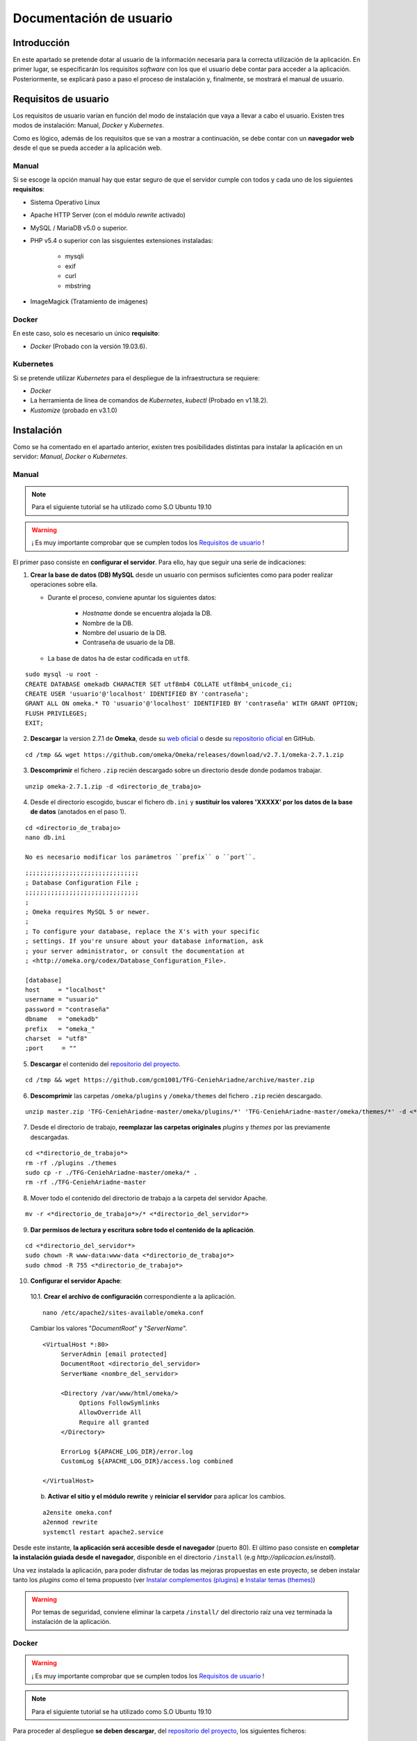 ========================
Documentación de usuario
========================

Introducción
------------
En este apartado se pretende dotar al usuario de la información necesaria para la correcta utilización de la aplicación. En primer lugar, se especificarán los requisitos *software* con los que el usuario debe contar para acceder a la aplicación. Posteriormente, se explicará paso a paso el proceso de instalación y, finalmente, se mostrará el manual de usuario.

Requisitos de usuario
---------------------
Los requisitos de usuario varían en función del modo de instalación que vaya a llevar a cabo el usuario. Existen tres modos de instalación: Manual, *Docker* y *Kubernetes*.

Como es lógico, además de los requisitos que se van a mostrar a continuación, se debe contar con un **navegador web** desde el que se pueda acceder a la aplicación web.

Manual
~~~~~~
Si se escoge la opción manual hay que estar seguro de que el servidor cumple con todos y cada uno de los siguientes **requisitos**:

* Sistema Operativo Linux
* Apache HTTP Server (con el módulo *rewrite* activado)
* MySQL / MariaDB v5.0 o superior.
* PHP v5.4 o superior con las sisguientes extensiones instaladas:

   - mysqli
   - exif
   - curl
   - mbstring

* ImageMagick (Tratamiento de imágenes)

.. seealso::
   * `HTTP Apache Server <http://httpd.apache.org/docs/trunk/es/install.html>`__
   * `MySQL <https://dev.mysql.com/doc/mysql-installation-excerpt/5.7/en/>`__
   * `PHP <https://www.php.net/manual/es/install.php>`__
   * `ImageMagick <https://imagemagick.org/script/install-source.php>`__

Docker
~~~~~~
En este caso, solo es necesario un único **requisito**:

- *Docker* (Probado con la versión 19.03.6).

.. seealso::
   * `Docker Engine <https://docs.docker.com/engine/install/>`__

Kubernetes
~~~~~~~~~~
Si se pretende utilizar *Kubernetes* para el despliegue de la infraestructura se requiere:

- *Docker*
- La herramienta de línea de comandos de *Kubernetes*, *kubectl* (Probado en v1.18.2).
- *Kustomize* (probado en v3.1.0)

.. seealso::
   * `Docker Engine <https://docs.docker.com/engine/install/>`__
   * `Kubernetes <https://kubernetes.io/es/docs/tasks/tools/install-kubectl/>`__
   * `Kustomize <https://github.com/kubernetes-sigs/kustomize>`__

Instalación
-----------
Como se ha comentado en el apartado anterior, existen tres posibilidades distintas para instalar la aplicación en un servidor: *Manual*, *Docker* o *Kubernetes*.

Manual
~~~~~~
.. note::
   Para el siguiente tutorial se ha utilizado como S.O Ubuntu 19.10

.. warning::
   ¡ Es muy importante comprobar que se cumplen todos los `Requisitos de usuario`_ !

El primer paso consiste en **configurar el servidor**. Para ello, hay que seguir una serie de indicaciones:

1. **Crear la base de datos (DB) MySQL** desde un usuario con permisos suficientes como para poder realizar operaciones sobre ella.

   * Durante el proceso, conviene apuntar los siguientes datos:

      - *Hostname* donde se encuentra alojada la DB.
      - Nombre de la DB.
      - Nombre del usuario de la DB.
      - Contraseña de usuario de la DB.

   * La base de datos ha de estar codificada en ``utf8``.

::

   sudo mysql -u root -
   CREATE DATABASE omekadb CHARACTER SET utf8mb4 COLLATE utf8mb4_unicode_ci;
   CREATE USER 'usuario'@'localhost' IDENTIFIED BY 'contraseña';
   GRANT ALL ON omeka.* TO 'usuario'@'localhost' IDENTIFIED BY 'contraseña' WITH GRANT OPTION;
   FLUSH PRIVILEGES;
   EXIT;

2. **Descargar** la version 2.7.1 de **Omeka**, desde su `web oficial <https://omeka.org/classic/download/>`__ o desde su `repositorio oficial <http://github.com/omeka/Omeka>`__ en GitHub.

::

   cd /tmp && wget https://github.com/omeka/Omeka/releases/download/v2.7.1/omeka-2.7.1.zip

3. **Descomprimir** el fichero ``.zip`` recién descargado sobre un directorio desde donde podamos trabajar.

::

   unzip omeka-2.7.1.zip -d <directorio_de_trabajo>

4. Desde el directorio escogido, buscar el fichero ``db.ini`` y **sustituir los valores 'XXXXX' por los datos de la base de datos** (anotados en el paso 1).

::

   cd <directorio_de_trabajo>
   nano db.ini

   No es necesario modificar los parámetros ``prefix`` o ``port``.

::

   ;;;;;;;;;;;;;;;;;;;;;;;;;;;;;;;
   ; Database Configuration File ;
   ;;;;;;;;;;;;;;;;;;;;;;;;;;;;;;;
   ;
   ; Omeka requires MySQL 5 or newer.
   ;
   ; To configure your database, replace the X's with your specific
   ; settings. If you're unsure about your database information, ask
   ; your server administrator, or consult the documentation at
   ; <http://omeka.org/codex/Database_Configuration_File>.

   [database]
   host     = "localhost"
   username = "usuario"
   password = "contraseña"
   dbname   = "omekadb"
   prefix   = "omeka_"
   charset  = "utf8"
   ;port     = ""

5. **Descargar** el contenido del `repositorio del proyecto <https://github.com/gcm1001/TFG-CeniehAriadne>`__.

::

   cd /tmp && wget https://github.com/gcm1001/TFG-CeniehAriadne/archive/master.zip

6. **Descomprimir** las carpetas ``/omeka/plugins`` y ``/omeka/themes`` del fichero ``.zip`` recién descargado.

::

   unzip master.zip 'TFG-CeniehAriadne-master/omeka/plugins/*' 'TFG-CeniehAriadne-master/omeka/themes/*' -d <*directorio_de_trabajo*>


7. Desde el directorio de trabajo, **reemplazar las carpetas originales** *plugins* y *themes* por las previamente descargadas.

::

   cd <*directorio_de_trabajo*>
   rm -rf ./plugins ./themes
   sudo cp -r ./TFG-CeniehAriadne-master/omeka/* .
   rm -rf ./TFG-CeniehAriadne-master

8. Mover todo el contenido del directorio de trabajo a la carpeta del servidor Apache.

::

   mv -r <*directorio_de_trabajo*>/* <*directorio_del_servidor*>

9. **Dar permisos de lectura y escritura sobre todo el contenido de la aplicación**.

::

   cd <*directorio_del_servidor*>
   sudo chown -R www-data:www-data <*directorio_de_trabajo*>
   sudo chmod -R 755 <*directorio_de_trabajo*>

10. **Configurar el servidor Apache**:

   10.1. **Crear el archivo de configuración** correspondiente a la aplicación.

   ::

      nano /etc/apache2/sites-available/omeka.conf

   Cambiar los valores "*DocumentRoot*" y "*ServerName*".

   ::

      <VirtualHost *:80>
           ServerAdmin [email protected]
           DocumentRoot <directorio_del_servidor>
           ServerName <nombre_del_servidor>

           <Directory /var/www/html/omeka/>
                Options FollowSymlinks
                AllowOverride All
                Require all granted
           </Directory>

           ErrorLog ${APACHE_LOG_DIR}/error.log
           CustomLog ${APACHE_LOG_DIR}/access.log combined

      </VirtualHost>

   b. **Activar el sitio y el módulo rewrite** y **reiniciar el servidor** para aplicar los cambios.

   ::

      a2ensite omeka.conf
      a2enmod rewrite
      systemctl restart apache2.service

Desde este instante, **la aplicación será accesible desde el navegador** (puerto 80). El último paso consiste en **completar la instalación guiada desde el navegador**, disponible en el directorio ``/install`` (e.g *http://aplicacion.es/install*).

Una vez instalada la aplicación, para poder disfrutar de todas las mejoras propuestas en este proyecto, se deben instalar tanto los *plugins* como el tema propuesto (ver `Instalar complementos (plugins)`_ e `Instalar temas (themes)`_)

.. warning::
   Por temas de seguridad, conviene eliminar la carpeta ``/install/`` del directorio raíz una vez terminada la instalación de la aplicación.

.. seealso::
   * `Omeka Classic User Manual <https://omeka.org/classic/docs/Installation/Installation/>`__

Docker
~~~~~~
.. warning::
   ¡ Es muy importante comprobar que se cumplen todos los `Requisitos de usuario`_ !

.. note::
   Para el siguiente tutorial se ha utilizado como S.O Ubuntu 19.10

Para proceder al despliegue **se deben descargar**, del `repositorio del proyecto <https://github.com/gcm1001/TFG-CeniehAriadne>`__, los siguientes ficheros:

- ``/Dockerfile``
- ``/docker-compose.yml``
- ``/ConfigFiles/*.modificar``
- ``/omeka/plugins/*``

.. warning::
   Mantén los subdirectorios intactos.

A continuación debes **compilar la imagen**. Para ello, desde el directorio donde hayas almacenado la descarga anterior, ejecuta el siguiente comando:

::

   docker build -t nombre_imagen:tag .

**Recuerda muy bien el nombre de la imagen y el tag que pongas** porque será necesario para el siguiente paso, que consiste en configurar el archivo ``docker-compose.yml``.

En él, solo tenemos que cambiar la etiqueta ``image`` del servicio ``omeka_app`` con el nombre y el tag de la imagen recién compilada:

::

   ...
     omeka_app:
       image: nombre_imagen:tag


Si se ha publicado la imagen en *DockerHub*, se puede hacer referencia a esta indicando el nombre de usuario seguido de la imagen (e.g. username/nombre_de_mi_imagen:tag).

.. warning::
   Elimina el servicio ``omeka-db-admin`` si tu servidor está destinado a producción. Este servicio incorpora la herramienta *PhpMyAdmin* a la infraestructura, la cual tiene un alto grado de vulnerabilidades.

Por último, se crean los *secrets* correspondientes a las contraseñas de la base de datos:

::

   echo 'contraseña_usuario_db' | docker secret create omeka_db_password -
   echo 'contraseña_root_db' | docker secret create omeka_db_root_password -
   cp configFiles/db.ini.modificar configFiles/db.ini
   cp configFiles/mail.ini.modificar configFiles/mail.ini

.. warning::
   Debes modificar los ficheros recién creados (``db.ini`` y ``mail.ini`` con los datos relacionados con la base de datos y el protocolo IMAP. Ten en cuenta que la contraseña que introduzcas en el fichero tiene que coincidir con la del *secret* ``omeka_db_password``.

Ahora ya se puede desplegar la infraestructura ejecutando el siguiente comando desde el directorio de trabajo (donde se encuentra la descarga del primer paso).

::

   docker stack deploy -c docker-compose.yml nombre_del_entorno

Desde este instante la aplicación es accesible desde el navegador (puerto 80). Los siguientes pasos son los mismos que en la `instalación manual <Manual>`_.

Kubernetes
~~~~~~~~~~
.. warning::
   ¡ Es muy importante comprobar que se cumplen todos los `Requisitos de usuario`_ !

.. note::
   Para el siguiente tutorial se ha utilizado como S.O Ubuntu 19.10

El primer paso para desplegar la aplicación mediante *Kubernetes* es montar nuestra imagen *Docker* (Sigue los primeros pasos del punto anterior, **hasta la compilación de la imagen**).

El siguiente paso consiste en desplegar la aplicación. Para esta tarea utilizo el gestor de objetos *Kustomize*. Por ello, deberás contar con dicha herramienta. Además debes estar en posesión de los siguientes ficheros alojados en este repositorio:

- ``/kustomization.yaml``
- ``/patch.yaml``
- ``/gke-mysql/*``
- ``/gke-omeka/*``
- ``/configFiles/*.gke``

Se deben definir en el servidor los *secrets* y *configMaps* utilizados por los ficheros de configuración *.yaml*.

Para ello se ejecutan los siguientes comandos:

.. warning::
   Sustituir los *<valores>* por los datos apropiados.

- *omeka-db*: *secretos* relacionados con la base de datos.

::

   kubectl create secret generic omeka-db \
   --from-literal=user-password=<contraseña_db_usuario> \
   --from-literal=root-password=<contraseña_db_root> \
   --from-literal=username=<nombre_usuario>\
   --from-literal=database=<nombre_bd>

- *omeka-snmp*: *secretos* relacionados con el protocolo SNMP.

::

   kubectl create secret generic omeka-snmp \
   --from-literal=host=<host_snmp> \
   --from-literal=username=<correo_electronico> \
   --from-literal=password=<contraseña_correo> \
   --from-literal=port=<puerto_snmp> \
   --from-literal=ssl=<protocolo_seguridad_snmp>

- *omeka-imap*: *secretos* relacionados con el protocolo IMAP.

::

   kubectl create secret generic omeka-imap \
   --from-literal=host=<host_imap> \
   --from-literal=username=<correo_electronico> \
   --from-literal=password=<contraseña_correo> \
   --from-literal=port=<puerto_imap> \
   --from-literal=ssl=<protocolo_seguridad_imap>

- *db-config*: *mapa de configuración* para la base de datos.

::

   kubectl create configmap db-config \
   --from-file=./configFiles/db.ini.gke

- *snmp-config*: *mapa de configuración* para el protocolo SNMP.

::

   kubectl create configmap snmp-config \
   --from-file=./configFiles/config.ini.gke

- *imap-config*: *mapa de configuración* para el protocolo IMAP.

::

   kubectl create configmap imap-config \
   --from-file=./configFiles/mail.ini.gke

Por último, debemos indicar el identificador de nuestra imagen *Docker* en el fichero ``/gke-omeka/deployment.yaml``.

::

   ...
       spec:
         containers:
         - image: nombre_imagen:tag
   ...

Tras esto, solo faltaría ejecutar, desde el directorio raíz, el siguiente comando:

::

   kustomize build . | kubectl apply -f -

Desde este instante la aplicación es accesible desde el navegador (puerto 80). Los siguientes pasos son los mismos que en la `instalación manual <Manual>`_.

Manual de usuario
-----------------

.. warning::
   Este manual de usuario **no es válido para la versión original** de `Omeka Classic <https://omeka.org/classic>`__. Ciertos aspectos de la aplicación han sido alterados por los complementos/*plugins* instalados y el tema escogido. Por lo tanto, antes de seguir leyendo, comprueba que se ha instalado el tema y todos los *plugins* indicados en el apartado `Instalación`_.

.. note::
   Para acceder al **manual de usuario original**, pulsa `aquí <https://omeka.org/classic/docs/>`__.

Área de administración
~~~~~~~~~~~~~~~~~~~~~~
La zona de administración es el lugar desde donde el cual se gestionan los conjuntos de datos almacenados en la plataforma y, además, se pueden configurar otros aspectos de la aplicación como, por ejemplo, su diseño, seguridad, usuarios, etc.

Este área se encuentra ubicado en la ruta ``/admin`` desde la raíz del directorio donde se encuentra la aplicación. Si, por ejemplo, hemos accedido desde la URL `www.aplicacion.es`, al acceder a `www.aplicacion.es/admin` se nos mostrará la pantalla de inicio de sesión al sistema.

.. figure:: ../_static/images/admin-login.png
   :name: admin-login
   :scale: 60%
   :align: center

   Inicio de sesión del área de administración.

Después de introducir un nombre de usuario y contraseña válidos, se debe pulsar sobre el botón "*Login*". Si todo es correcto, accederemos al interior de la zona de administración.

Menús de navegación
^^^^^^^^^^^^^^^^^^^
Dentro del área de administración podemos desplazarnos a través de los dos menús de navegación disponibles:

.. figure:: ../_static/images/admin-view.png
   :name: admin-view
   :scale: 60%
   :align: center

   Vista principal del panel de administración.

1. **Menú global**: recoge los accesos hacia las principales zonas de configuración de la aplicación.

   a. *Plugins*: zona donde se gestionan complementos/*plugins*.
   b. *Appearance*: zona donde se gestionan temas de diseño.
   c. *Users*: zona donde se gestionan usuarios.
   d. *Settings* zona donde se gestiona la configuración de la aplicación.

2. **Menú principal**: a través de este menú se puede acceder a cada una de las funciones/complementos incluídos en la plataforma.

   a. *Dashboard*: recoge información general de la aplicación (número de ítems/coleciones almacenadas, *tags*, etc.).
   b. *ARIADNEplus Tracking*: zona donde se gestionan los procesos de integración de datos a la plataforma ARIADNEplus.
   c. *Data Manager*: zona donde se gestionan los objetos principales de la aplicación (ítems, tipo de ítems, ficheros, colecciones y tags).
   d. *Import Tools*: recoge las distintas herramientas de importación.
   e. *Export Tools*: recoge las distintas herramientas de exportación.
   f. *Edit Tools*: recoge las distintas herramientas de edición de objetos.
   g. *Others*: recoge herramientas auxiliares.

Gestionar complementos (*plugins*)
^^^^^^^^^^^^^^^^^^^^^^^^^^^^^^^^^^
La principal ventaja de esta aplicación es que puedes añadir nuevas funciones a través de los complementos o *plugins*. A través de la entrada *Plugins* del menú global, se accede al gestor de *plugins* (``/admin/plugins``), lugar donde se llevan a cabo todas las tareas de gestión relacionadas con este tipo de aplicaciones.

Instalar complementos (*plugins*)
*********************************
.. warning::
   Si se siguieron a rajatabla los pasos de la `Instalación`_, la aplicación ya cuenta con los *plugins* propuestos dentro de la carpeta ``/plugins/``. Por lo tanto, puedes saltarte el primer paso que ves a continuación e ir directamente a los puntos de instalación. **Para obtener más información de los complementos propuestos, ver el apartado** `Complementos (plugins)`_ .

El primer paso para instalar cualquier complemento, es descargarlo. Actualmente existen dos sitios desde donde se pueden obtener *plugins*:

1. `Página oficial de Omeka <https://omeka.org/classic/plugins/>`__
2. `Repositorio de Github <https://daniel-km.github.io/UpgradeToOmekaS/omeka_plugins.html>`__

Una vez descargado, se debe transportar la carpeta del *plugin* correspondiente a la carpeta ``/plugins/`` del directorio raíz de la aplicación.

Con los *plugins* ya almacenados en la aplicación, se puede llevar a cabo el proceso de instalación desde la plataforma.

Para instalar un complemento (*plugin*):

1. Desde el gestor de *plugins* (``/admin/plugins``).
2. Localizar el nombre del complemento que se desea instalar.
3. Hacer clic sobre el botón "*Install*".

.. figure:: ../_static/images/plugins-inst.png
   :name: plugins-inst
   :scale: 80%
   :align: center

4. En caso de que el *plugin* sea configurable, rellenar el formulario de configuración y hacer clic en el botón "*Save Changes*".

Configurar complementos (*plugins*)
***********************************
Algunos complementos ofrecen la posibilidad de configurar la funcionalidad que implementan.

Para configurar un complemento (*plugin*):

1. Desde el gestor de *plugins* (``/admin/plugins``).
2. Localizar el nombre del complemento que se desea configurar.
3. Hacer clic sobre el botón "*Configure*".

.. figure:: ../_static/images/plugins-conf-1.png
   :name: plugins-conf-1
   :scale: 80%
   :align: center

4. Modificar el formulario de configuración y hacer clic en el botón "*Save Changes*".

.. figure:: ../_static/images/plugins-conf-2.png
   :name: plugins-conf-2
   :scale: 60%
   :align: center


Activar/Desactivar complementos (*plugins*)
*******************************************
Al desactivar un complemento, todas las funciones que incluía en la aplicación desaparecen.

Para activar/desactivar un complemento (*plugin*):

1. Desde el gestor de *plugins* (``/admin/plugins``).
2. Localizar el nombre del complemento que se desea configurar.
3. Hacer clic sobre el botón "*Deactivate*" para desactivar o sobre el botón "*Activate*" para activar.

.. figure:: ../_static/images/plugins-act.png
   :name: plugins-act
   :scale: 60%
   :align: center

.. figure:: ../_static/images/plugins-des.png
   :name: plugins-des
   :scale: 60%
   :align: center

Desinstalar complementos (*plugins*)
************************************
Los complementos pueden ser desinstalados de la aplicación. Al desinstalar un complemento o *plugin* este puede volver a ser instalado siempre y cuando conservemos los ficheros correspondientes en la carpeta ``/plugins`` del directorio raíz de la aplicación.

Para desinstalar un complemento (*plugin*):

1. Desde el gestor de *plugins* (``/admin/plugins``).
2. Localizar el nombre del complemento que se desea desinstalar.
3. Hacer clic sobre el botón "*Uninstall*".

.. figure:: ../_static/images/plugins-uninst-1.png
   :name: plugins-uninst-1
   :scale: 80%
   :align: center

4. En la página actual (``/admin/plugins``), leer las consecuencias de la desinstalación y, en caso de estar conforme, marcar la casilla "*Yes, I want to uninstall this plugin.*".

.. figure:: ../_static/images/plugins-uninst-2.png
   :name: plugins-uninst-2
   :scale: 80%
   :align: center

5. Hacer clic sobre el botón rojo "*Uninstall*".

En caso de que deseemos realizar una **desinstalación completa**, es decir, eliminar por completo la extensión de la aplicación, **despues de** ejecutar los pasos previamente mencionados, podemos eliminar los ficheros asociados al *plugin* de la carpeta *plugins* del directorio raíz de la aplicación.

Diseño de la aplicación
^^^^^^^^^^^^^^^^^^^^^^^
Desde la entrada "*Appearance*" del menú global podemos configurar todos los aspectos de la aplicación relacionados con el diseño, que son:

.. figure:: ../_static/images/appearance.png
   :name: appearance
   :scale: 60%
   :align: center

   Vista principal de la página de configuración del diseño de la aplicación.

- *Themes*: permite seleccionar y configurar el tema público de la aplicación.
- *Navigation*: permite gestionar la navegación pública de la aplicación ordenando, editando y añadiendo nuevas entradas. Además se puede seleccionar la página principal (*homepage*).
- *Settings*: permite configurar otros aspectos relacionados con el diseño de la aplicación.

Instalar temas (*themes*)
*************************
.. warning::
   Si se siguieron a rajatabla los pasos de la `Instalación`_, la aplicación ya cuenta el tema (*theme*) propuesto dentro de la carpeta ``/themes/``. Por lo tanto, puedes saltarte el primer paso que ves a continuación e ir directamente a los puntos de instalación. **El nombre del tema propuesto es "Curatescape".**

El primer paso para instalar cualquier tema es descargarlo. Actualmente existen dos sitios desde donde se pueden obtener temas (*themes*):

1. `Página oficial de Omeka <https://omeka.org/classic/themes/>`__
2. `Repositorio de Github <https://daniel-km.github.io/UpgradeToOmekaS/omeka_themes.html>`__

Una vez descargado, se debe transportar la carpeta del tema correspondiente a la carpeta ``/themes/`` del directorio raíz de la aplicación.

Con el tema ya almacenado en la aplicación, se puede llevar a cabo el proceso de instalación desde la plataforma.

Para instalar un tema (*theme*):

1. Desde la página de configuración de diseño (``/admin/appearance/``).
2. Hacer clic sobre la entrada "*Themes*" de la barra de navegación existente.
3. Localizar el nombre del tema que se desea instalar.
4. Hacer clic sobre el botón "*Use this theme*".

.. figure:: ../_static/images/themes-inst.png
   :name: themes-inst
   :scale: 80%
   :align: center

5. En caso de que el tema sea configurable, rellenar el formulario de configuración y hacer clic en el botón "*Save Changes*".

Modificar la navegación pública
*******************************
Es posible modificar ciertos aspectos de la navegación pública de la aplicación.

.. figure:: ../_static/images/nav-main.png
   :name: nav-main
   :scale: 60%
   :align: center

   Vista de la página de configuración de navegación.

Para realizar cambios en la navegación pública de la aplicación:

.. |nav-1| image:: ../_static/images/nav-1.png
   :scale: 60%
   :align: middle

.. |nav-2| image:: ../_static/images/nav-2.png
   :scale: 60%
   :align: middle

.. |nav-3| image:: ../_static/images/nav-3.png
   :scale: 60%
   :align: middle

.. |nav-4| image:: ../_static/images/nav-4.png
   :scale: 60%
   :align: middle

.. |nav-5| image:: ../_static/images/nav-5.png
   :scale: 60%
   :align: middle

1. Desde la página de configuración de diseño (``/admin/appearance/``).
2. Hacer clic sobre la entrada "*Navigation*" de la barra de navegación existente.
3. Realizar los cambios necesarios:

   a. Cambiar el orden de las entradas de navegación existentes.

      |nav-1|

      1. Seleccionar y desplazar la entrada a la posición deseada.

   b. Editar las entradas de navegación existentes.

      |nav-2|

      1. Clicar sobre la flecha situada en la parte derecha de la entrada.
      2. Realizar los cambios oportunos.

   c. Desactivar las entradas de navegación existentes.

      1. Desmarcar la casilla situada en la parte izquierda de la entrada correspondiente.

   d. Añadir nuevas entradas de navegación.

      |nav-3|

      1. Introducir la etiqueta (*label*) y el enlace (*URL*) correspondiente a la nueva entrada.
      2. Hacer clic sobre el botón "*Add Link*".

   e. Establecer la página de inicio (*homepage*).

      |nav-4|

      1. Seleccionar la entrada que deseamos establecer como *homepage*.

   f. Resetear la configuración de navegación.

      |nav-5|

      1. Hacer clic sobre el botón rojo "*Reset Navigation*".

4. Hacer clic sobre el botón "*Save changes*".

Modificar otros aspectos del diseño de la aplicación
****************************************************
Existen ciertos aspectos del diseño de la aplicación que no están ligados ni a los temas ni a la navegación.

.. figure:: ../_static/images/appearance-settings.png
   :name: appearance-settings
   :scale: 60%
   :align: center

   Vista de la página de configuración de ciertos aspectos del diseño de la aplicación.

Para configurar estos aspectos:

1. Desde la página de configuración de diseño (``/admin/appearance/``).
2. Hacer clic sobre la entrada "*Settings*" de la barra de navegación existente.
3. Realizar los cambios oportunos:

   a. *Fullsize Image Size*: modificar el tamaño máximo de las imágenes.
   b. *Thumbnail Size*: modificar el tamaño de las imágenes en miniatura.
   c. *Thumbnail Size*: modificar el tamaño de las imágenes en miniatura cuadradas.
   d. *Use Square Thumbnails*: usar imágenes en miniatura cuadradas para representar imágenes en la interfaz pública.
   e. *Link to File Metadata*: cuando un ítem tenga un fichero asociado, enlazar el fichero con sus metadatos.
   f. *Results Per Page (admin)*: modificar el número de ítems mostrados por página en el gestor de ítems.
   g. *Results Per Page (public)*: modificar el número de ítems mostrados por página en el buscador de ítems (interfaz pública).
   h. *Show Empty Elements*: mostrar metadatos vacíos.
   i. *Show Element Set Headings*: mostrar el nombre del esquema de metadatos junto a sus elementos.

4. Hacer clic sobre el botón "*Save changes*".

Gestionar Usuarios
^^^^^^^^^^^^^^^^^^
Para acceder al gestor de usuarios se utiliza la entrada "*Users*" del menú global de navegación.

.. figure:: ../_static/images/users.png
   :name: users
   :scale: 60%
   :align: center

   Vista principal del gestor de usuarios.

Crear un nuevo usuario
**********************
Cuando se crea un usuario se envía un mensaje de confirmación al correo electrónico indicado durante su creación. Este no será activado hasta que se acceda al enlace de confirmación indicado en este mensaje. A través de este enlace se accede a una página donde el usuario debe establecer su contraseña.

Para crear un nuevo usuario:

.. |new-user| image:: ../_static/images/new-user.png
   :scale: 60%
   :align: middle

1. Desde el gestor de usuarios (``/admin/users``).
2. Hacer clic sobre el botón "*Add user*" situado en la parte superior izquierda del gestor.
3. En la página actual, especificar:

   |new-user|

   3.1. *Username*: nombre de usuario.
   3.2. *Display Name*: nombre que se mostrará a los demás usuarios.
   3.3. *Email*: correo electrónico.
   3.4. *Role*: rol de usuario. En función del rol un usuario cuenta con unos u otros permisos.

4. Hacer clic sobre el botón "*Add User*" situado en la parte derecha de la pantalla.


Eliminar un usuario
*******************
Al eliminar un usuario, no se eliminan ninguno de los objetos digitales (ítems, colecciones, *tags*, etc.) creados por dicho usuario, sin embargo, estos no podrán volver a ser asociados al usuario eliminado.

Para eliminar un usuario existente:

1. Desde el gestor de usuarios (``/admin/users``).
2. Buscar en la tabla de usuarios el usuario que se pretende eliminar.
3. Una vez localizado, hacer clic sobre el hipertexto "*Delete*" situado justo debajo del nombre de usuario.
4. Confirmar la eliminación haciendo clic sobre el botón rojo "*Delete*".

.. warning::
   No es posible eliminar al usuario creado durante la instalación de la aplicación.

Editar un usuario
*****************
Todos los usuarios existentes en la plataforma pueden ser modificados.

Para editar un usuario existente:

.. |user-mod-1| image:: ../_static/images/user-mod-1.png
   :scale: 60%
   :align: middle

.. |user-mod-2| image:: ../_static/images/user-mod-2.png
   :scale: 60%
   :align: middle

.. |user-mod-3| image:: ../_static/images/user-mod-3.png
   :scale: 60%
   :align: middle

1. Desde el gestor de usuarios (``/admin/users``).
2. Buscar en la tabla de usuarios el usuario que se pretende editar.
3. Una vez localizado, hacer clic sobre el bipertexto "*Edit*" situado justo debajo del nombre de usuario.
4. En la página actual (``/admin/users/edit/<idUser>``), realizar las modificaciones oportunas.

   |user-mod-1|

   * *Username*: cambiar el nombre de usuario.
   * *Display Name*: cambiar el nombre que se mostrará a los demás usuarios.
   * *Email*: cambiar el correo electrónico.
   * *Role*: cambiar el rol de usuario.
   * *Active?*: activar/desactivar el usuario.

   |user-mod-2|

   * Cambiar la contraseña.

   |user-mod-3|

   * Establecer/Cambiar la clave API.

Configuración de la aplicación
^^^^^^^^^^^^^^^^^^^^^^^^^^^^^^
Muchos de los elementos de la aplicación pueden ser configurados. Desde la entrada "*Settings*" del menú global se puede acceder a la página desde donde se realizan estas configuraciones.

.. figure:: ../_static/images/settings.png
   :name: settings
   :scale: 60%
   :align: center

   Vista de la página de configuración principal de la aplicación.

A través de la barra de navegación podemos desplazarnos por las distintas zonas de configuración, cada una de las cuales abarca un aspecto determinado.

Configuración general
*********************
Desde la pestaña "*General*" de la barra de navegación existente en la página de configuración principal de la aplicación (``/admin/settings/``), se pueden llevan a cabo las siguientes configuraciones:

.. figure:: ../_static/images/settings-general.png
   :name: settings-general
   :scale: 60%
   :align: center

   Vista de la página de configuración principal de la aplicación, apartado "General".

* *Administrator Email*: email de administración.
* *Site Title*: título del sitio.
* *Site Description*: descripción del sitio:
* *Site Copyright Information*: información de *copyright* del sitio.
* *Site Author Information*: información del autor del sitio.
* *Tag Delimiter*: caracter usado para delimitar los *tags* de la aplicación.
* *ImageMagick Directory Path*: directorio donde se encuentra instalada la aplicación *ImageMagick*.

Configuración de la seguridad
******************************
Desde la pestaña "*Security*" de la barra de navegación existente en la página de configuración principal de la aplicación (``mi/admin/settings/``), se pueden llevan a cabo las siguientes configuraciones:

.. |sec-1| image:: ../_static/images/sec-1.png
   :scale: 60%
   :align: middle

.. |sec-2| image:: ../_static/images/sec-2.png
   :scale: 60%
   :align: middle

.. |sec-3| image:: ../_static/images/sec-3.png
   :scale: 60%
   :align: middle

* *File Validation*: configuraciones relacionadas con la validación de ficheros.

   |sec-1|

   * *Disable File Upload Validation*: desactivar/activar la validación de ficheros (se permite cualquier entrada de ficheros).
   * *Allowed File Extensions*: extensiones de ficheros permitidas.
   * *Allowed File Types*: tipos (*MIME Types*) de ficheros permitidos.

* *Captcha*: configuraciones relacionadas con el sistema *Captcha*.

   |sec-2|


   * *reCAPTCHA Site Key*: establecer la clave del sitio utilizada por el sistema *Captcha*.
   * *reCAPTCHA Secret Key*: establecer la clave secreta utilizada por el sistema *Captcha*.

* *HTML Filtering*: configuraciones relacionadas con el filtro HTML.

   |sec-3|

   * *Enable HTML Filtering*: activar/desactivar el filtro HTML.
   * *Allowed HTML Elements*: indicar que elementos HTML pueden pasar el filtro HTML.
   * *Allowed HTML Attributes*: indicar que atributos HTML pueden pasar el filtro HTML.

Configuración de las búsquedas
******************************
Desde la pestaña "*Search*" de la barra de navegación existente en la página de configuración principal de la aplicación (``/admin/settings/``), se pueden llevan a cabo las siguientes configuraciones:

.. figure:: ../_static/images/settings-search.png
   :name: settings-search
   :scale: 60%
   :align: center

   Vista de la página de configuración principal de la aplicación, apartado "Search".

* *Search Record Types*: seleccionar que objetos digitales pueden ser buscados desde la aplicación.
* *Index Records*: clicar sobre el botón "*Index Records*" si se desea re-indexar todos los objetos digitales.

Configuración de los esquemas de metadatos
******************************************
Desde la pestaña "*Element Sets*" de la barra de navegación existente en la página de configuración principal de la aplicación (``/admin/settings/``), se pueden llevan a cabo las siguientes configuraciones:

.. figure:: ../_static/images/settings-es.png
   :name: settings-es
   :scale: 60%
   :align: center

   Vista de la página de configuración principal de la aplicación, apartado "Element Sets".

* *Edit*: editar el esquema de metadatos.
* *Delete*: eliminar el esque de metadatos.

Configuración de los metadatos usados en los tipos de ítem
***********************************************************
Desde la pestaña "*Item Type Elements*" de la barra de navegación existente en la página de configuración principal de la aplicación (``/admin/settings/``), se pueden llevan a cabo las siguientes configuraciones:

.. figure:: ../_static/images/settings-it.png
   :name: settings-it
   :scale: 60%
   :align: center

   Vista de la página de configuración principal de la aplicación, pestaña "Item Type Elements".

* *x*: eliminar el elemento (metadato) del esquema de metadatos utilizado por los tipos de ítem.
* *Description*: modificar/añadir una descripción al elemento (metadato) del esquema de metadatos utilizado por los tipos de ítem.


Configuración de la API
***********************
Desde la pestaña "*API*" de la barra de navegación existente en la página de configuración principal de la aplicación (``/admin/settings/``), se pueden llevan a cabo las siguientes configuraciones:

.. figure:: ../_static/images/settings-api.png
   :name: settings-api
   :scale: 60%
   :align: center

   Vista de la página de configuración principal de la aplicación, pestaña "API".

* *Enable API*: activar/desactivar la API.
* *Filter Element Texts*: activar/desactivar el filtro de esquemas de metadatos.
* *Results per Page*: establecer el número máximo de resultados por página.


Objetos digitales
~~~~~~~~~~~~~~~~~
Dentro de la aplicación nos podemos encontrar con cinco tipos de objetos digitales: **ítems** (*Items*), **colecciones** (*Collections*), **etiquetas** (*Tags*), **ficheros** (*Files*) y **tipos de ítem** (*Item Types*). En este apartado se explica la utilidad de cada uno de ellos y, además, se muestran algunos tutoriales de cómo gestionar estos objetos dentro de la aplicación.

*Items*
^^^^^^^
Los ítems son los **elementos principales** de la aplicación, utilizados para representar a cada uno de los objetos digitales almacenados en esta. A través de la entrada *Items*, dentro de la sección "*Data Manager*" del menú principal, se accede al gestor de ítems (``/admin/items/``), lugar donde se llevan a cabo todas las tareas de gestión relacionadas con este elemento.

.. figure:: ../_static/images/items-view.png
   :name: items-view
   :scale: 60%
   :align: center

   Vista principal del gestor de ítems.

Propiedades de un *Item*
************************
Cada *Item* está formado por:

- 0 o más elementos de información (metadatos).
- 0 o más ficheros (*Files*).
- 0 o más etiquetas (*Tags*).
- 0 o 1 geolocalización (*Geolocation*).

Además, presenta tres valores especiales:

- *Public*: indica si el ítem es público o no.
- *Feature*: indica si el ítem será destacado o no.
- *Collection*: indica si el ítem pertenece a una colección de ítems.

Crear un ítem
*************
Si se desean generar conjuntos de datos desde la aplicación, el primer paso es crear ítems.

.. figure:: ../_static/images/add-items-view.png
   :name: add-items-view
   :scale: 60%
   :align: center

   Vista utilizada para la creación de ítems.

Para crear un ítem:

1. Desde el gestor de ítems (``/admin/items/``).
2. Hacer clic sobre el botón "*Add an Item*" situado en la parte superior de la tabla (ver :numref:`items-view`).
3. En la página actual (``/admin/items/add``), se puede observar una barra de navegación (ver :numref:`add-items-view`). Desde ella se pueden configurar los elementos del ítem:

   a. *Dublin Core*: metadatos del esquema de metadatos *Dublin Core*.
   b. *Item Type Metadata*: metadatos asociados al tipo de *Item*.
   c. *Files*: ficheros asociados.
   d. *Tags*: etiquetas asociadas.
   e. *Map*: geolocalización del ítem.

4. Si queremos asignar el ítem a una colección:

   a. En la parte derecha de la página, debajo del botón "*Add Item*", hay un menú desplegable donde puede asignar el ítem actual a la colección seleccionada.

5. Además, se pueden marcar las casillas "*Public*" y/o "*Feature*" en la parte derecha del formulario, justo debajo del botón "*Add Item*".
6. Para finalizar, hacer clic sobre el botón "*Add Item*".

Editar un ítem
****************
Existen numerosos motivos por los que pueden surgir la necesidad de editar un ítem como, por ejemplo, cambiar el contenido de sus metadatados, agregar/eliminar ficheros, agruparlo a una colección, publicarlo, etc. 

.. figure:: ../_static/images/edit-items-view.png
   :name: edit-items-view
   :scale: 60%
   :align: center

   Vista utilizada para la edición de ítems.

Para editar un ítem existente:

1. Desde el gestor de ítems (``/admin/items/``).
2. Localizar la fila en la que se encuentra el ítem y hacer clic sobre el hipertexto "*Edit*" situado justo debajo del título del ítem (ver :numref:`items-view`).
3. En la página actual (``/admin/item/edit/<itemid>``), se puede observar una barra de navegación (ver :numref:`edit-items-view`). Desde ella se pueden configurar los elementos del ítem:

   a. *Dublin Core*: metadatos del esquema de metadatos *Dublin Core*.
   b. *Item Type Metadata*: metadatos asociados al tipo de ítem.
   c. *Files*: ficheros asociados.
   d. *Tags*: etiquetas asociadas.
   e. *Map*: geolocalización del ítem.

4. Asignar el ítem a una colección:

   a. En la parte derecha de la página, debajo del botón "*Add Item*", hay un menú desplegable donde puede asignar el ítem actual a la colección seleccionada.

5. Además, se pueden marcar las casillas "*Public*"  y/o "*Feature*" situadas en la parte derecha del formulario, justo debajo del botón "*Add Item*".

   a. *Public* para publicar el ítem.
   b. *Feature* para destacar el ítem.

6. Para finalizar, hacer clic sobre el botón "*Save Changes*".

Eliminar un ítem
****************
El gestor de ítems ofrece múltiples formas de eliminar un ítem existente en la plataforma.

*[Opción 1]* Para eliminar un ítem existente:

1. Desde el gestor de ítems (``/admin/items/``).
2. Localizar la fila en la que se encuentra el ítem y hacer clic sobre el hipertexto "*Delete*" situado justo debajo del título del ítem.
3. Confirmar la eliminación del ítem pulsando sobre el botón "*Delete*".

*[Opción 2]* Para eliminar un ítem existente:

1. Desde el gestor de ítems (``/admin/items/``).
2. Localizar la fila en la que se encuentra el ítem y hacer clic sobre el hipertexto "*Edit*" situado justo debajo del título del ítem.
3. En la página actual (``/admin/item/edit/<itemid>``), clicar sobre el botón "*Delete*" situado en la parte derecha del formulario.
4. Confirmar la eliminación del ítem pulsando sobre el botón "*Delete*".

*[Opción 3]* Para eliminar un ítem existente:

1. Desde el gestor de ítems (``/admin/items/``).
2. Localizar la fila en la que se encuentra el ítem y hacer clic sobre la casilla situada en la primera columna de la izquierda de la tabla.
3. Hacer clic sobre el botón "*Delete*" situado en la parte superior derecha de la tabla.
4. En la página actual (``/admin/items/batch-edit``), hacer clic sobre el botón "*Delete Items*" situado en la parte derecha de la página.

Buscar ítems
************
Otro de los servicios que incluye este gestor es la búsqueda de ítems. Cuando entramos a este apartado a través de la sección "*Data Manager*" del menú principal, se nos muestra una lista de ítems ordenados según su fecha de creación (de más recientes a más antiguos).

Como se puede apreciar en la :numref:`items-view`, los ítems son mostrados en una tabla donde cada fila representa a un ítem y cada columna contiene información específica de dicho ítem (título, creador, tipo de ítem y fecha de creación). Existe una columna adicional, en la parte izquierda de la tabla, que se utiliza para seleccionar varios ítems en el caso de que se quieran ejecutar una o varias acciones sobre varios ítems. Para ordenar los ítems en funcion de los campos de la tabla (título, creador y fecha de modificación), se debe clicar sobre el elemento deseado.


.. figure:: ../_static/images/special-items.png
   :name: special-items-view
   :scale: 60%
   :align: center

   Ítems especiales vistos desde el gestor de ítems: el primero es destacado, el segundo es privado y el tercero almacena un fichero (imagen).

Otra particularidad del gestor es que, en función de los valores especiales del ítem, se le da un formato u otro.

- Si al lado del título se encuentra el texto "(*Private*)" , el ítem no es público, es decir, solo será accesible desde la zona de administración.
- Si el fondo del título presenta una estrella, significa que el ítem es destacado (*feature*).
- Si el ítem tiene un archivo (*File*) asociado, se mostrará una miniatura del misma al lado del título.

Por defecto se muestran todos los ítems almacenados en la plataforma, sin embargo, es posible reducir su número ejecutando una búsqueda avanzada o aplicando filtros. De esta manera, se pueden enfocar las labores de gestión sobre unos ítems específicos.

.. |advanced-search| image:: ../_static/images/advanced-search.png
   :scale: 60%
   :align: middle

.. |search-filter| image:: ../_static/images/search-filter.png
   :scale: 60%
   :align: middle

Para buscar ítems mediante una búsqueda avanzada:

1. Desde el gestor de ítems (``/admin/items/``).
2. Hacer clic sobre el botón "*Search items*" situado justo encima/debajo de la tabla de ítems.
3. En la página actual (``/admin/items/search``), rellenar el formulario con los datos de búsqueda.

   |advanced-search|

   a. *Search for Keywords*: buscar por una cadena de texto específica (en cualquier elemento).
   b. *Narrow by Specific Fields*: buscar por un elemento (metadato) específico que..

      * *contains*: contenga una cadena de texto
      * *does not contain*: no contenga una cadena de texto
      * *is exactly*: sea exactamente una cadena de texto
      * *is not exactly*: no sea exactamente una cadena de texto
      * *is empty*: esté vacío
      * *is not empty*: no esté vacío
      * *starts with*: empiece por una cadena de texto
      * *ends with*: acabe por una cadena de texto
      * *matches*: coincida con una expresión
      * *does not match*: no coincida con una expresión

   c. *Search by a range of ID*: buscar por rangos de identificadores.
   d. *Search By Collection*: buscar por colección asociada.
   e. *Search By User*: buscar por el usuario que lo creó/importó.
   f. *Search By Tags*: buscar por *tags* asociados.
   g. *Public/Non-Public*: buscar por su estado de publicación.
   h. *Featured/Non-Featured*: buscar por su estado de destacado.
   i. *Geolocation Status*: buscar por su estado de geolocalización.
   j. *Geographic Address*: buscar por la dirección geográfica.
   k. *Geographic Radius*: buscar por el radio geográfico.

4. Hacer clic sobre el botón "*Search for items*".

Para buscar ítems mediante filtros de búsqueda:

1. Desde el gestor de ítems (``/admin/items/``).
2. Hacer clic sobre el desplegable "*Quick Filter*" situado justo encima/debajo de la tabla de ítems.
3. Seleccionar el filtro que se desee aplicar.

   |search-filter|

   a. *View all* (por defecto): ver todos los ítems.
   b. *Public*: ver ítems públicos.
   c. *Private*: ver ítems privados.
   d. *Featured*: ver ítems destacados.

Editar/Eliminar varios ítems a la vez
***************************************
La aplicación te permite modificar o eliminar varios ítems a la vez desde el gestor de ítems.

.. figure:: ../_static/images/batch-edit-view.png
   :name: batch-edit-view
   :scale: 60%
   :align: center

   Vista utilizada para la edición masiva de ítems.

Para editar/eliminar varios ítems a la vez:

1. Desde el gestor de ítems (``/admin/items/``).
2. Buscar los ítems que se quieran eliminar/editar (ver `Buscar ítems`_).
3. Marcar la casilla situada en la parte izquierda de la tabla de todos los ítems que se pretenden editar/eliminar.
   Si se desean seleccionar todos los ítems, hacer clic sobre el botón "*Select all results*" situado en la parte superior izquierda de la tabla.
   Si se desean seleccionar todos los ítems de la página actual, marcar la casilla alojada en la cabecera de la tabla.
4. Hacer clic sobre el botón "*Edit*" situado en la parte superior derecha de la tabla.
5. Al pulsar el botón "*Edit*", desde la página actual (``/admin/items/batch-edit``) podrás:

   * cambiar su accesibilidad (públicos / privados)
   * cambiar su estado (descatados o no destacados)
   * cambiar su tipo
   * cambiar o asociar todos los ítems a una colección
   * añadir etiquetas (*tags*)
   * ordenar los ítems seleccionados por el nombre de su fichero (*file*)
   * eliminar todos los ítems

6. Comprobar en la lista de ítems que todos los ítems seleccionados son correctos. Desmarcar los que no.
7. Hacer clic sobre el botón "*Save Changes*".

Visualizar un ítem completo
***************************
En la página principal del gestor de ítems (``/admin/items/``) solo se pueden visualizar los datos más característicos de cada ítem como su título o tipo. La aplicación te da la posibilidad de visualizar el ítem al completo, junto a todos sus metadatos, ficheros, *tags*, etc.

.. figure:: ../_static/images/show-items-view.png
   :name: show-items-view
   :scale: 60%
   :align: center

   Vista utilizada para visualizar ítems.

Para visualizar un ítem:

1. Desde el gestor de ítems (``/admin/items/``).
2. Buscar el ítem que se quiera visualizar (ver `Buscar ítems`_).
3. Hacer clic sobre el título del ítem, situado en la segunda columna de la tabla.
4. Visualizar el ítem desde la página actual (``/admin/items/show/<idItem>``).

Exportar ítems
**************
A través de este gestor también se pueden exportar ítems almacenados en la plataforma. Desde la página principal (``/admin/items/``) se pueden exportar varios ítems a la vez, sin embargo, desde la página de visualización (``/admin/items/show/<idItem>``) solo es posible exportar un único ítem. Por este motivo, alguno de los formatos de exportación disponibles se encontrarán en una sola vista o en ambas, dependiendo de los requisitos del lenguaje.

.. table:: Formato de exportación disponibles para los Items.
   :name: specialvaluestable
   :widths: auto

   +---------------+-----------+-------------------------------------------+--------------------------------------------------------------------------------------------------------------------------------------------------------------------------------+
   | Formato       | Extensión | Disponibilidad                            | Descripción                                                                                                                                                                    |
   +===============+===========+===========================================+================================================================================================================================================================================+
   | *atom*        | *none*    | `/admin/items/`                           | Esquema de metadatos oficial de *Omeka Classic*                                                                                                                                |
   |               |           |                                           |                                                                                                                                                                                |
   |               |           | `/admin/items/show/<idItem>`              |                                                                                                                                                                                |
   +---------------+-----------+-------------------------------------------+--------------------------------------------------------------------------------------------------------------------------------------------------------------------------------+
   | *dc-rdf*      | .rdf      | `/admin/items/`                           | Serialización `JsonML <http://www.jsonml.org/>`__ del esquema *omeka-xml*.                                                                                                     |
   |               |           |                                           |                                                                                                                                                                                |
   |               |           | `/admin/items/show/<idItem>`              |                                                                                                                                                                                |
   +---------------+-----------+-------------------------------------------+--------------------------------------------------------------------------------------------------------------------------------------------------------------------------------+
   | *dcmes-xml*   | .xml      | `/admin/items/`                           | Instancia `RDF/XML <https://www.w3.org/TR/rdf-syntax-grammar/>`__ del modelo `Dublin Core <http://dublincore.org/documents/dcmes-xml/>`__ simple.                              |
   |               |           |                                           |                                                                                                                                                                                |
   |               |           | `/admin/items/show/<idItem>`              |                                                                                                                                                                                |
   +---------------+-----------+-------------------------------------------+--------------------------------------------------------------------------------------------------------------------------------------------------------------------------------+
   | *json*        | .json     | `/admin/items/`                           | JSON simplificado utilizado principalmente para solicitudes `Ajax <https://en.wikipedia.org/wiki/Ajax_(programming)>`__.                                                       |
   |               |           |                                           |                                                                                                                                                                                |
   |               |           | `/admin/items/show/<idItem>`              |                                                                                                                                                                                |
   +---------------+-----------+-------------------------------------------+--------------------------------------------------------------------------------------------------------------------------------------------------------------------------------+
   | *mobile-json* | .json     | `/admin/items/`                           | Serialización `JsonML <http://www.jsonml.org/>`__ del modelo *omeka-xml*.                                                                                                      |
   |               |           |                                           |                                                                                                                                                                                |
   |               |           | `/admin/items/show/<idItem>`              |                                                                                                                                                                                |
   +---------------+-----------+-------------------------------------------+--------------------------------------------------------------------------------------------------------------------------------------------------------------------------------+
   | *omeka-xml*   | .xml      | `/admin/items/`                           | Esquema de metadatos oficial de *Omeka Classic*                                                                                                                                |
   |               |           |                                           |                                                                                                                                                                                |
   |               |           | `/admin/items/show/<idItem>`              |                                                                                                                                                                                |
   +---------------+-----------+-------------------------------------------+--------------------------------------------------------------------------------------------------------------------------------------------------------------------------------+
   | *rss2*        | .xml      | `/admin/items/`                           | Segunda versión del modelo *srss*.                                                                                                                                             |
   +---------------+-----------+-------------------------------------------+--------------------------------------------------------------------------------------------------------------------------------------------------------------------------------+
   | *srss*        | .xml      | `/admin/items/`                           | Modelo de metadatos empleado para la distribución (o sindicación, del inglés *syndication*) de noticias o información liberada a intervalos de tiempo en sitios web y weblogs. |
   +---------------+-----------+-------------------------------------------+--------------------------------------------------------------------------------------------------------------------------------------------------------------------------------+
   | *CENIEH*      | .xml      | `/admin/items/show/<idItem>`              | Esquema de metadatos empleado para el proceso de integración de datos entre el CENIEH y ARIADNEplus.                                                                           |
   +---------------+-----------+-------------------------------------------+--------------------------------------------------------------------------------------------------------------------------------------------------------------------------------+
   | *CSV*         | .csv      | `/admin/items/`                           | Formato abierto sencillo empleado para representar datos en forma de tabla.                                                                                                    |
   +---------------+-----------+-------------------------------------------+--------------------------------------------------------------------------------------------------------------------------------------------------------------------------------+

Para exportar un único ítem:

1. Desde el gestor de ítems (``/admin/items/``).
2. Buscar el ítem que se quiera exportar (ver `Buscar ítems`_).
3. Hacer clic sobre el título del ítem, situado en la segunda columna de la tabla.
4. Desde la página de visualización del ítem (``/admin/items/show/<idItem>``).
5. Hacer clic sobre el formato de exportación deseado existente en el panel "*Output Formats*" situado en la parte derecha de la pantalla (ver :numref:`show-items-view`).

Para exportar todos los ítems de una página:

1. Desde el gestor de ítems (``/admin/items/``).
2. Buscar los ítems que se quieran exportar (ver `Buscar ítems`_).
3. Hacer clic sobre el formato de exportación deseado de entre todos los que se encuentran en parte inferior de la pantalla, justo debajo de la tabla de ítems (ver :numref:`items-view`).

   a. Para exportar en formato CSV, hay que pulsar el botón situado justo debajo de los demás formatos de exportación.

.. seealso::
   * `Omeka Classic User Manual - Items <https://omeka.org/classic/docs/Content/Items/>`__

*Files*
^^^^^^^
Cuando se añaden nuevos ítems a la plataforma, es posible asociar ficheros (imágenes, documentos, etc.) a los mismos. Por cada uno de ellos se crea un elemento de tipo *File*, el cual contiene información detallada del fichero que se ha subido a la plataforma.

Estos elementos no tienen su propia página de gestión ya que son parte de los ítems, por lo que tiene más sentido que se gestionen desde el gestor de ítems (``/admin/items/``).

Tipos de ficheros admitidos
***************************
La aplicación acepta la gran mayoría de ficheros. Si se tiene algún error o inconveniente durante la subida de un fichero, consulta en este mismo manual cómo ajustar los tipos de fichero o extensiones permitidas en la aplicación.

Tamaño máximo de ficheros
*************************
Lamentablemente, no se puede configurar el tamaño máximo de los ficheros desde la aplicación. Para poder modificarlo, es necesario contactar con el administrador del servidor donde se encuentre alojada la aplicación.

Visualizar un fichero
*********************
A través de la página de visualización de ficheros (``/admin/files/show/<idFile>``) es posible obtener más informacion acerca de un determinado fichero.

.. figure:: ../_static/images/show-files-view.png
   :name: show-files-view
   :scale: 60%
   :align: center

   Vista utilizada para visualizar ficheros.

Para visualizar un fichero:

1. Desde el gestor de ítems (``/admin/items/``).
2. Buscar el ítem que contenga al archivo involucrado (ver `Buscar ítems`_).
3. Hacer clic sobre el título del ítem, situado en la segunda columna de la tabla (ver :numref:`items-view`).
4. Desde la página actual (``/admin/items/show/<idItem>``).
5. Hacer clic sobre la miniatura del fichero (parte superior, justo encima de los metadatos) o bien clicar sobre su nombre (parte derecha, panel "*File Metadata*).

Añadir metadatos a un fichero
*****************************
La aplicación permite asociar metadatos del esquema *Dublin Core* a los ficheros almacenados en la plataforma.

.. figure:: ../_static/images/edit-files-view.png
   :name: edit-files-view
   :scale: 60%
   :align: center

   Vista utilizada para editar ficheros.

[Opción 1] Para añadir metadatos a un fichero:

1. Desde el gestor de ítems (``/admin/items/``).
2. Buscar el ítem que contenga al archivo involucrado (ver `Buscar ítems`_).
3. Hacer clic sobre el hipertexto "*Edit*" situado justo debajo del título del ítem (ver :numref:`items-view`).
4. Desde la página actual (``/admin/items/edit/<idItem>``), acceder a la pestaña "*Files*" (ver :numref:`edit-items-view`).
5. Hacer clic sobre el hipertexto "*Edit*" situado en la parte derecha del nombre del fichero.

[Opción 2] Para añadir metadatos a un fichero:

1. Desde el gestor de ítems (``/admin/items/``).
2. Buscar el ítem que contenga al archivo involucrado (ver `Buscar ítems`_).
3. Hacer clic sobre el título del ítem, situado en la segunda columna de la tabla (ver :numref:`items-view`).
4. Desde la página actual (``/admin/items/show/<idItem>``).
5. En el panel "*File Metadata*", situado en la parte derecha de la pantalla, hacer clic sobre el nombre del fichero al que deseamos añadir metadatos (ver :numref:`show-items-view`)..
6. Desde la página actual (``/admin/files/show/<idFile>``), hacer clic sobre el botón "*Edit*".

.. seealso::
   * `Omeka Classic User Manual - Files <https://omeka.org/classic/docs/Content/Files/>`__

*Collections*
^^^^^^^^^^^^^
Las colecciones pueden ser usadas en una gran variedad de contextos en los que puede tener sentido utilizarlas para tus conjuntos de datos. En la aplicación, un ítem puede pertenecer a una única colección y, como es lógico, una colección puede contener múltiple ítems. A través de la entrada *Collections*, dentro de la sección "*Data Manager*" del menú principal, se accede al espacio (``/admin/collections``) donde se gestionan este tipo de elementos.

.. figure:: ../_static/images/collections-view.png
   :name: collections-view
   :scale: 60%
   :align: center

   Vista principal del gestor de colecciones.

Crear una colección
*******************
Antes de poder agrupar ítems en una colección, esta debe ser creada.

.. figure:: ../_static/images/add-collections-view.png
   :name: add-collections-view
   :scale: 60%
   :align: center

   Vista utilizada para crear colecciones.

Para crear una colección:

1. Desde el gestor de colecciones (``/admin/collections/``).
2. Hacer clic sobre uno de los dos botones "*Add a Collection*".
3. En la página actual (``/admin/collections/add``),  se puede observar una barra de navegación. Desde ella se pueden configurar los elementos de la colección:

   a. *Dublin Core*: metadatos del esquema *Dublin Core*.
   b. *Files*: ficheros asociados.

4. Si se quiere hacer pública la colección, marcar la casilla *Public* situada justo debajo del botón "*Add Collection*". Además, si se quiere destacar la colección, marcar la casilla "*Feature*".
5. Hacer clic sobre "*Add Collection*".

Añadir ítems a una colección
****************************
Las colecciones pueden agrupar un número ilimitado de ítems. Para añadir ítems a una colección existente se debe señalar a la colección en el valor especial "*Collection*" de cada ítem. Esta operación no se puede llevar a cabo desde el gestor de colecciones, debes editar ese campo desde el gestor de ítems (``/admin/items/``).

Para añadir un solo ítem a una colección:

.. figure:: ../_static/images/add-item-collection.png
   :name: add-item-collection
   :scale: 60%
   :align: center

   Añadir un ítem a una colección.

1. Desde el gestor de ítems (``/admin/items/``).
2. Localizar la fila en la que se encuentra el ítem y hacer clic sobre el hipertexto "*Edit*" situado justo debajo del título del ítem.
3. En la página actual (``/admin/item/edit/<itemid>``), en la parte derecha de la pantala, justo debajo del botón "*Add Item*", selecciona la colección en el campo "*Collection*".
4. Hacer clic sobre el botón "*Save Changes*".

Para añadir varios ítems a una colección:

.. figure:: ../_static/images/add-items-collection.png
   :name: add-items-collection
   :scale: 60%
   :align: center

   Añadir varios ítems a una colección.

1. Desde el gestor de ítems (``/admin/items/``).
2. Buscar los ítems que se quieran añadir a la colección.
3. Marcar la casilla situada en la parte izquierda de la tabla de todos los ítems que se pretenden añadir.
   Si se desean seleccionar todos los ítems, hacer clic sobre el botón "*Select all results*" situado en la parte superior izquierda de la tabla.
   Si se desean seleccionar todos los ítems de la página actual, marcar la casilla alojada en la cabecera de la tabla.
4. Hacer clic sobre el botón "*Edit*" situado en la parte superior derecha de la tabla.
5. Desde la página actual (``/admin/items/batch-edit``), seleccionar la colección en el campo "*Collection*".
6. Hacer clic sobre el botón "*Save Changes*".

Editar una colección
********************
Es posible modificar los datos exclusivos de la colección (no de sus ítems) una vez haya sido creada.

.. figure:: ../_static/images/edit-collections-view.png
   :name: edit-collections-view
   :scale: 60%
   :align: center

   Vista utilizada para editar colecciones.

Para editar una colección existente:

1. Desde el gestor de colecciones (``/admin/collections/``).
2. Hacer clic sobre el hipertexto "*Edit*".
3. En la página actual (``/admin/collections/edit/<collectionId>``), realizar las modificaciones oportunas.
4. Hacer clic sobre el botón "*Save Changes*".

Eliminar una colección.
***********************
Al eliminar una colección los ítems que estaban asociados a esta no se eliminan, simplemente se desvinculan. Por tanto, si se pretende eliminar tanto los ítems como la colección asociada, elimina primero los ítems asociados a la colección y, posteriormente, elimina la colección.

Para eliminar una colección existente:

1. Desde el gestor de colecciones (``/admin/collections/``).
2. Hacer clic sobre el hipertexto "*Edit*".
3. En la página actual (``/admin/collections/edit/<collectionId>``), hacer clic sobre el botón "*Delete*".
4. Confirmar la eliminación haciendo de nuevo clic sobre el botón "*Delete*".

Visualizar una colección
************************
Desde la página principal del gestor de colecciones (``/admin/collections/``) solo se muestran algunos datos de cada elemento. Si queremos conocer más información acerca de una colección, tendremos que acceder a su página de visualización.

.. figure:: ../_static/images/show-collections-view.png
   :name: show-collections-view
   :scale: 60%
   :align: center

   Vista utilizada para visualizar colecciones.

Para visualizar una colección:

1. Desde el gestor de colecciones (``/admin/collections/``).
2. Buscar la colección que se quiera visualizar.
3. Hacer clic sobre el título de la colección, situado en la segunda columna de la tabla.
4. Visualizar la colección desde la página actual (``/admin/collections/show/<idItem>``).

.. seealso::
   * `Omeka Classic User Manual - Collections <https://omeka.org/classic/docs/Content/Collections/>`__

*Tags*
^^^^^^
Desde la entrada "*Tags*", dentro de la sección "*Data Manager*"  del menú principal, se accede al gestor de etiquetas o *tags* (``/admin/tags/``). Las etiquetas son palabras clave o frases utilizadas para describir los datos almacenados en la plataforma. Permiten clasificar el contenido de los datos para facilitar su búsqueda. Estas se pueden asociar a ítems.

.. figure:: ../_static/images/tags-view.png
   :name: tags-view
   :scale: 60%
   :align: center

   Vista principal del gestor de etiquetas.

Desde el gestor de etiquetas, en la parte derecha se pueden observar todos los *tags* empleados en cada uno de los ítems existentes en la plataforma, mientras que en la parte izquierda, al lado del menú principal, hay un buscador y una explicación de cómo están representados los *tags*.

Ordenar *tags*
**************
Es posible ordenar las etiquetas en función de su nombre, número de apariciones, o fecha en la que se creó.

Para ordenar etiquetas:

1. Desde el gestor de etiquetas (``/admin/tags/``).
2. Hacer clic sobre alguno de los botones que se encuentran encima del conjunto de etiquetas.

   a. *Name*: se ordenan alfabéticamente por el nombre de cada etiqueta.
   b. *Count*: se ordenan en función del número de ítems asociado a cada etiqueta.
   c. *Date created*: se ordenan por fecha de creación. Por defecto más antiguos primero.

.. figure:: ../_static/images/tags-order-buttons.png
   :name: tags-order-buttons
   :scale: 100%
   :align: center

   Botones para ordenar etiquetas o *tags*.

Buscar *tags*
*************
Se pueden buscar etiquetas por su nombre.

.. figure:: ../_static/images/tags-search.png
   :name: tags-search
   :scale: 100%
   :align: center

   Botones para ordenar etiquetas o *tags*.

Para buscar etiquetas:

1. Desde el gestor de etiquetas (``/admin/tags/``).
2. Escribir el nombre de la etiqueta que se está buscando sobre el cuadro de texto situado en la parte izquierda de la pantalla.
3. Hacer clic sobre el botón "*Search tags*".

Para volver al estado de búsqueda inicial:

1. Desde el gestor de etiquetas (``/admin/tags/``).
2. Hacer clic sobre el botón "*Reset results*".


Editar *tags*
*************
Una vez creada una etiqueta, se puede modificar el nombre de esta. Este cambió se aplicará en todos los ítems que contengan a dicha etiqueta.

.. figure:: ../_static/images/tags-edit.png
   :name: tags-edit
   :scale: 100%
   :align: center

   Botones para ordenar etiquetas o *tags*.

Para editar una etiqueta:

1. Desde el gestor de etiquetas (``/admin/tags/``).
2. Buscar la etiqueta que se desea editar dentro del conjunto de etiquetas situado en la parte derecha de la pantalla.
3. Hacer clic sobre el nombre de la etiqueta.
4. Introducir el nuevo valor en el campo de texto emergente.
5. Pulsar la tecla '*Enter*' o clicar sobre cualquier punto externo.


Eliminar *tags*
***************
Es posible eliminar una o varias etiquetas a la vez. Es importante recalcar que, cuando se elimina una etiqueta, los ítems que están asociados no no se eliminan, simplemente se desvinculan de esta.

Para eliminar una sola etiqueta:

1. Desde el gestor de etiquetas (``/admin/tags/``).
2. Buscar la etiqueta que se desea eliminar dentro del conjunto de etiquetas situado en la parte derecha de la pantalla.
3. Hacer clic sobre botón "*x*" situado en la parte derecha de la etiqueta.
4. Confirmar la eliminación haciendo clic sobre el botón "*Delete*".

Para eliminar varias etiquetas a la vez:

1. Desde el gestor de etiquetas (``/admin/tags/``).
2. Buscar las etiquetas que se desean eliminar haciendo uso del buscador. Si se desean eliminar todas las etiquetas, ignorar este paso.
3. Hacer clic sobre botón rojo "*Delete results*" en caso de haber hecho una búsqueda, sino, hacer clic sobre el botón "*Delete all*".
4. Confirmar la eliminación haciendo clic sobre el botón "*Yes*".

Ver ítems asociados a una etiqueta
**********************************
Se pueden obtener todos los ítems asociados a una determinada etiqueta.

Para ello:

1. Desde el gestor de etiquetas (``/admin/tags/``).
2. Buscar la etiqueta que se desea eliminar dentro del conjunto de etiquetas situado en la parte derecha de la pantalla.
3. Hacer clic sobre el contador situado en la parte izquierda de la etiqueta.

.. seealso::
   * `Omeka Classic User Manual - Tags <https://omeka.org/classic/docs/Content/Tags/>`__

*Item Types*
^^^^^^^^^^^^
Cada ítem puede pertenecer a un determinado tipo, el cual aporta elementos extra al ítem. Por ejemplo, si un ítem hace referencia a una persona, puede resultar interesante indicar su fecha de nacimiento, fecha de muerte, ocupación, etc. Como el esquema de metadatos principal (*Dublin Core*) no contiene elementos que cubran esta información, atribuyendo un tipo al ítem se pueden incluir nuevos elementos que satisfazcan esa necesidad.

.. figure:: ../_static/images/item-type-view.png
   :name: item-type-view
   :scale: 60%
   :align: center

   Vista principal del gestor de tipos de ítem.

A través de la entrada "*Item Types*", dentro de la sección "*Data Manager*" del menú principal de administración, se puede acceder al gestor de tipos de ítem (``/admin/item-types``).

Tipos de ítem predefinidos
**************************
Cuando se accede al gestor de tipos de ítem (``/admin/item-types``) por primera vez se observan un conjunto de tipos de ítems ya definidos.

.. table:: Tipos de ítem predefinidos.
   :name: itemtypes
   :widths: auto

   +--------------------------+-----------------------------------------------------------------------------------------------------------------+---------------------------------------------------------+
   | Tipo de ítem             | Descripción                                                                                                     | Ejemplos                                                |
   +==========================+=================================================================================================================+=========================================================+
   | **Text**                 | Recurso cuyo principal contenido es texto                                                                       | Poemas, libros, cartas, artículos, etc.                 |
   +--------------------------+-----------------------------------------------------------------------------------------------------------------+---------------------------------------------------------+
   | **Moving Image**         | Conjunto de imágenes que puestas en sucesión imparten una sensación de movimiento                               | Animaciones, videos, películas, etc.                    |
   +--------------------------+-----------------------------------------------------------------------------------------------------------------+---------------------------------------------------------+
   | **Oral History**         | Recurso que contiene datos históricos obtenidos a partir de conferencias, charlas o reuniones.                  | Charlas, conferencias, entrevistas, etc.                |
   +--------------------------+-----------------------------------------------------------------------------------------------------------------+---------------------------------------------------------+
   | **Sound**                | Recurso cuyo principal cometido es ser escuchado.                                                               | Audios de cualquier tipo                                |
   +--------------------------+-----------------------------------------------------------------------------------------------------------------+---------------------------------------------------------+
   | **Still Image**          | Representación visual estática.                                                                                 | Pinturas, dibujos, planos, mapas, etc.                  |
   +--------------------------+-----------------------------------------------------------------------------------------------------------------+---------------------------------------------------------+
   | **Website**              | Recurso almacenado en una o varias páginas web.                                                                 | Página web                                              |
   +--------------------------+-----------------------------------------------------------------------------------------------------------------+---------------------------------------------------------+
   | **Event**                | Ocurrencia no persistente basada en el tiempo.                                                                  | Conferencia, *Workshop*, Exhibición, etc.               |
   +--------------------------+-----------------------------------------------------------------------------------------------------------------+---------------------------------------------------------+
   | **Email**                | Recurso cuyo contenido es el propio de un mensaje de correo electrónido (asunto, cuerpo, origen, destino, etc.) | Mensaje de correo electrónico                           |
   +--------------------------+-----------------------------------------------------------------------------------------------------------------+---------------------------------------------------------+
   | **Leson Plan**           | Recurso cuyo contenido ofrece una descripción detallada de un curso de formación.                               | Curso de formación                                      |
   +--------------------------+-----------------------------------------------------------------------------------------------------------------+---------------------------------------------------------+
   | **Hyperlink**            | Recurso existente en Internet.                                                                                  | Enlace, Referencia, etc.                                |
   +--------------------------+-----------------------------------------------------------------------------------------------------------------+---------------------------------------------------------+
   | **Person**               | Un individuo.                                                                                                   | Persona.                                                |
   +--------------------------+-----------------------------------------------------------------------------------------------------------------+---------------------------------------------------------+
   | **Interactive Resource** | Recurso que requiere la interacción del usuario para ser entenido, ejecutado o experimentado                    | Formularios, Aplicaciones, Entornos virtuales, etc.     |
   +--------------------------+-----------------------------------------------------------------------------------------------------------------+---------------------------------------------------------+
   | **Dataset**              | Datos codificados en una determinada estructura.                                                                | Metadatos.                                              |
   +--------------------------+-----------------------------------------------------------------------------------------------------------------+---------------------------------------------------------+
   | **Physical Object**      | Objeto o sustancia inanimada.                                                                                   | Cualquier objeto físico (e.g una piedra).               |
   +--------------------------+-----------------------------------------------------------------------------------------------------------------+---------------------------------------------------------+
   | **Service**              | Sistema que provee una o más funciones.                                                                         | Servicio de repostería, autentificación, bancario, etc. |
   +--------------------------+-----------------------------------------------------------------------------------------------------------------+---------------------------------------------------------+
   | **Software**             | Programa de ordenador.                                                                                          | Archuvos .java, .exe, etc.                              |
   +--------------------------+-----------------------------------------------------------------------------------------------------------------+---------------------------------------------------------+
   | **Curatescape Story**    | Historia narrativa que puede ser representada de forma especial por el tema *Curatescape*.                      | Rutas, viajes, etc.                                     |
   +--------------------------+-----------------------------------------------------------------------------------------------------------------+---------------------------------------------------------+

Editar un tipo de ítem
**********************
Se pueden modificar tipos de ítem existentes para modificar sus elementos (metadatos).

.. figure:: ../_static/images/edit-item-type.png
   :name: edit-item-type
   :scale: 60%
   :align: center

   Vista desde donde se edita un tipo de ítem.

Para modificar un tipo de ítem existente:

1. Desde el gestor de tipos de ítem (``/admin/item-types``).
2. Localizar el tipo de ítem que se desea editar en la tabla donde se encuentran todos los tipos (ver :numref:`item-type-view`).
3. Hacer clic sobre el hipertexto "*Edit*", situado justo debajo del nombre del tipo.
4. En la página actual (``/admin/item-types/edit/<idItemType>``), realizar las modificaciones oportunas (ver `Crear un tipo de ítem`_).
5. Hacer clic sobre el botón "*Save changes*" situado en la parte superior derecha de la pantalla.

Crear un tipo de ítem
**********************
En caso de que ninguno de los tipos de ítem predefinidos (ver :numref:`itemtypes`) cubra nuestras necesidades, se puede crear un nuevo tipo de ítem.

.. figure:: ../_static/images/add-item-type.png
   :name: add-item-type
   :scale: 60%
   :align: center

   Vista desde donde se añade un tipo de ítem

.. |it-name| image:: ../_static/images/name-item-type.png
   :scale: 100%
   :align: middle

.. |it-desc| image:: ../_static/images/desc-item-type.png
   :scale: 100%
   :align: middle

.. |it-e1| image:: ../_static/images/exi-item-type-1.png
   :scale: 100%
   :align: middle

.. |it-e2| image:: ../_static/images/exi-item-type-2.png
   :scale: 100%
   :align: middle

.. |it-n1| image:: ../_static/images/new-item-type-1.png
   :scale: 100%
   :align: middle

.. |it-n2| image:: ../_static/images/new-item-type-2.png
   :scale: 100%
   :align: middle

Para crear un tipo de ítem nuevo:

1. Desde el gestor de tipos de ítem (``/admin/item-types``).
2. Hacer clic sobre el botón "*Add an Item Type*", situado en la parte superior/inferior de la pantalla (ver :numref:`item-type-view`).
3. En la página actual (``/admin/item-types/add``):

   3.1. Establecer un nombre

   |it-name|

   3.2. Establecer una descripción

   |it-desc|

   3.3. Añadir un elemento existente.

      3.3.1. Seleccionar "*Existing*".

      3.3.2. Hacer clic sobre el botón "*Add element*".

      |it-e1|

      3.3.3. En el bloque del elemento emergente, seleccionar el elemento existente.

      |it-e2|

   3.4. Añadir un elemento nuevo

      1. Seleccionar "*New*".
      2. Hacer clic sobre el botón "*Add element*".

      |it-n1|

      3. En el bloque del elemento emergente, establecer el nombre y descripción del elemento.

      |it-n2|

4. Hacer clic sobre el botón "*Add Item Type*" situado en la parte superior derecha de la pantalla.

Visualizar un tipo de ítem
**************************
Antes de realizar tareas de gestión sobre un determinado tipo de ítem, se puede comprobar el estado actual del mismo.

.. figure:: ../_static/images/show-item-type.png
   :name: show-item-type
   :scale: 60%
   :align: center

   Vista desde donde se visualiza un tipo de ítem.

Para visualizar un tipo de ítem existente.

1. Desde el gestor de tipos de ítem (``/admin/item-types``).
2. Localizar el tipo de ítem que se desea eliminar en la tabla donde se encuentran todos los tipos (ver :numref:`item-type-view`).
3. Hacer clic sobre el nombre del tipo de ítem.
4. Visualizar el tipo de ítem en la página actual (``/admin/item-types/show/<idItemType>``).

Eliminar un tipo de item
************************
Al eliminar un tipo de ítem no se eliminan los elementos (metadatos) asignados al tipo de ítem. Sin embargo, todos los ítems que tengan asignado el tipo de ítem eliminado, perderán todos los metadatos especificados por el tipo de ítem.

[Opción 1] Para eliminar un tipo de ítem existente:

1. Desde el gestor de tipos de ítem (``/admin/item-types``).
2. Localizar el tipo de ítem que se desea eliminar en la tabla donde se encuentran todos los tipos (ver :numref:`item-type-view`).
3. Hacer clic sobre el hipertexto "*Edit*", situado justo debajo del nombre del tipo.
4. En la página actual (``/admin/item-types/edit/<idItemType>``), hacer clic sobre el botón rojo "*Delete*"  (ver :numref:`show-item-type`).
5. Confirmar la eliminación volviendo a pulsar sobre el botón "*Delete*".

[Opción 2] Para eliminar un tipo de ítem existente:

1. Desde el gestor de tipos de ítem (``/admin/item-types``).
2. Localizar el tipo de ítem que se desea eliminar en la tabla donde se encuentran todos los tipos (ver :numref:`item-type-view`).
3. Hacer clic sobre el nombre del tipo de ítem.
4. En la página actual (``/admin/item-types/show/<idItemType>``), hacer clic sobre el botón rojo "*Delete*".
5. Confirmar la eliminación volviendo a pulsar sobre el botón "*Delete*".

.. seealso::
   `Omeka Classic User Manual - Item Types <https://omeka.org/classic/docs/Content/Item_Types/>`__


Complementos (*plugins*)
~~~~~~~~~~~~~~~~~~~~~~~~

*CSV Import+*
^^^^^^^^^^^^^
Este complemento nos ofrece una herramienta que nos permite importar conjuntos de datos que están dispuestos en formato CSV. Se puede acceder a esta herramienta (``/admin/csv-import-plus/``) desde el menú principal de navegación a través de la entrada "*CSV Import+*", dentro de la sección "*Import Tools*".

.. figure:: ../_static/images/csv-import-plus-1.png
   :name: csv-import-plus-1
   :scale: 60%
   :align: center

   Vista principal de la herramienta *CSV Import+*.

Cuando se accede a esta herramienta, se nos muestra el primer paso a realizar para llevar a cabo la importación (ver :numref:`csv-import-plus-1`). Este es un formulario donde el usuario debe configurar los aspectos de la importación.

.. figure:: ../_static/images/csv-import-plus-2.png
   :name: csv-import-plus-2
   :scale: 60%
   :align: center

   Vista correspondiente al paso 2 del proceso de importación de la herramienta *CSV Import+*.

Además, existe un segundo paso opcional, donde se lleva a cabo el mapeo de datos de forma manual (ver :numref:`csv-import-plus-2`).

.. figure:: ../_static/images/csv-import-plus-status.png
   :name: csv-import-plus-status
   :scale: 60%
   :align: center

   Vista desde donde se visualizan los registros de la herramienta *CSV Import+*.

Tras finalizar el recorrido de importación, es posible visualizar el registro de cada importación desde la misma herramienta (``/admin/csv-import-plus/``), dentro de la pestaña "*Status*".


Importar datos CSV
******************
Antes de iniciar este proceso, es muy importante que el usuario que lo lleve a cabo conozca los datos que está importando para configurar adecuadamente el proceso de importación.

Para importar datos CSV:

1. Desde el complemento *CSV Import+* (``/admin/csv-import-plus/``).
2. En la pestaña *Import* (ver :numref:`csv-import-plus-1`), rellenar el formulario correspondiente al paso 1 (*Step 1: Select file and item settings*). **Es muy recomendable** dejar los valores por defecto (ver :numref:`formImport`).

   a. Hacer clic sobre el botón "*Next*".

4. Al seleccionar la opción *Perhaps, so the mapping should be done manually* para el campo *Contains extra data*, se debe completar un segundo paso (ver :numref:`csv-import-plus-2`) :

   a. Establecer las relaciones entre los elementos de origen (e.g *Localización*) y los elementos de destino (e.g. *Dublin Core:Spatial Coverage*) haciendo uso de la columna *Map To Element*.
   b. Si alguno de los elementos tiene contenido HTML, indícalo en la columna *Use HTML?*.
   c. Si alguno de los elementos representa un valor especial (ver :numref:`specialvalues`), selecciona dicho valor en la columna *Special Values*.

      - **Es obligatorio** que el conjunto de datos cuente con un único elemento que contega el identificador de cada registro. Luego siempre existirá un elemento con el valor especial *Identifier*.

   d. Si alguno de los elementos no pertenece a ningún elemento estandarizado, sino que pertenece a otro elemento de otro tipo de objeto, se debe indicar en la casilla *Extra Data?*.
   e. Hacer clic sobre el botón *Import CSV file*.

5. Puedes visualizar el progreso de la importación desde la pestaña *Status* (ver :numref:`csv-import-plus-status`).

Tablas de configuración
***********************

.. table:: Formulario de configuración de la herramienta de importación CSV Import+
   :name: formImport
   :widths: auto

   +----------------------------------------------------------------------------------------+------------------------------------------------------------------------------------------------------------------------------------------------------------------------------+---------------------------------------------------------------------------------------------------------------------------------+-----------------------------------------------------+
   |                                         Sección                                        |                                                                                     Campo                                                                                    |                                                              Valor                                                              |                  Valor por defecto                  |
   +========================================================================================+==============================================================================================================================================================================+=================================================================================================================================+=====================================================+
   | **Upload**: adjuntar el fichero CSV a importar                                         | **Upload CSV file**: fichero CSV que se pretende importar.                                                                                                                   |                                                                                                                                 |                                                     |
   +----------------------------------------------------------------------------------------+------------------------------------------------------------------------------------------------------------------------------------------------------------------------------+---------------------------------------------------------------------------------------------------------------------------------+-----------------------------------------------------+
   | **CSV Format**: configurar el formato CSV del fichero adjuntado                        | **Column Delimiter**: caracter utilizado para separar las columnas.                                                                                                          | - **comma**: ','                                                                                                                | **Coma**                                            |
   |                                                                                        |                                                                                                                                                                              | - **Semi-colon**: ';'                                                                                                           |                                                     |
   |                                                                                        |                                                                                                                                                                              | - **Colon**: '.'                                                                                                                |                                                     |
   |                                                                                        |                                                                                                                                                                              | - **pipe**: '|'                                                                                                                 |                                                     |
   |                                                                                        |                                                                                                                                                                              | - **tabulation**: '    '                                                                                                        |                                                     |
   |                                                                                        |                                                                                                                                                                              | - **carriage return**: '↵'                                                                                                      |                                                     |
   |                                                                                        |                                                                                                                                                                              | - **space**: ' '                                                                                                                |                                                     |
   |                                                                                        |                                                                                                                                                                              | - **custom**: ?                                                                                                                 |                                                     |
   |                                                                                        +------------------------------------------------------------------------------------------------------------------------------------------------------------------------------+---------------------------------------------------------------------------------------------------------------------------------+-----------------------------------------------------+
   |                                                                                        | **Enclosure**: caracter utilizado para delimitar las columnas.                                                                                                               | - **double quote**: '"'                                                                                                         | **double quote**                                    |
   |                                                                                        |                                                                                                                                                                              | - **single quote**: '''                                                                                                         |                                                     |
   |                                                                                        |                                                                                                                                                                              | - **custom**: ?                                                                                                                 |                                                     |
   |                                                                                        +------------------------------------------------------------------------------------------------------------------------------------------------------------------------------+---------------------------------------------------------------------------------------------------------------------------------+-----------------------------------------------------+
   |                                                                                        | **Element delimiter**: caracter utilizado para separar metadatos dentro de una misma celda.                                                                                  | - **comma**: ','                                                                                                                | **Semi-colon**                                      |
   |                                                                                        +------------------------------------------------------------------------------------------------------------------------------------------------------------------------------+ - **Semi-colon**: ';'                                                                                                           +-----------------------------------------------------+
   |                                                                                        | **Tag delimiter**: caracter utilizado para separar *tags* dentro de una misma celda.                                                                                         | - **Colon**: '.'                                                                                                                | **comma**                                           |
   |                                                                                        |                                                                                                                                                                              | - **pipe**: '|'                                                                                                                 |                                                     |
   |                                                                                        | **Si tus datos no contienen tags, puedes ignorarlo**.                                                                                                                        | - **tabulation**: '    '                                                                                                        |                                                     |
   |                                                                                        +------------------------------------------------------------------------------------------------------------------------------------------------------------------------------+ - **carriage return**: '↵'                                                                                                      +-----------------------------------------------------+
   |                                                                                        | **File delimiter**: caracter utilizado para separar rutas de archivos o *URLs* dentro de una misma celda.                                                                    | - **space**: ' '                                                                                                                | **comma**                                           |
   |                                                                                        |                                                                                                                                                                              | - **double space**: '  '                                                                                                        |                                                     |
   |                                                                                        | **Si tus datos no referencian ficheros, puedes ignorarlo.**                                                                                                                  | - **custom**: ?                                                                                                                 |                                                     |
   +----------------------------------------------------------------------------------------+------------------------------------------------------------------------------------------------------------------------------------------------------------------------------+---------------------------------------------------------------------------------------------------------------------------------+-----------------------------------------------------+
   | **Default values**: configurar los valores por defecto para todos los ítems a importar | **Item type**: tipo de ítem que pretendemos importar.                                                                                                                        | - **No default item type**                                                                                                      | **No default item type**                            |
   |                                                                                        |                                                                                                                                                                              | - **Tipo de ítem**                                                                                                              |                                                     |
   |                                                                                        +------------------------------------------------------------------------------------------------------------------------------------------------------------------------------+---------------------------------------------------------------------------------------------------------------------------------+-----------------------------------------------------+
   |                                                                                        | **Collection**: colección a la que pertenecen los ítems.                                                                                                                     | - **No default collection**                                                                                                     | **No default collection**                           |
   |                                                                                        |                                                                                                                                                                              | - **Colección**                                                                                                                 |                                                     |
   |                                                                                        | **Si el fichero contiene muchos ítems, conviene agruparlos dentro de una colección previamente creada.**                                                                     |                                                                                                                                 |                                                     |
   |                                                                                        +------------------------------------------------------------------------------------------------------------------------------------------------------------------------------+---------------------------------------------------------------------------------------------------------------------------------+-----------------------------------------------------+
   |                                                                                        | **Make records public**: activado, se publicarán los ítems tras la importación                                                                                               | - **Activado**                                                                                                                  | **Desactivado**                                     |
   |                                                                                        +------------------------------------------------------------------------------------------------------------------------------------------------------------------------------+ - **Desactivado**                                                                                                               |                                                     |
   |                                                                                        | **Feature**: activado, se marcarán los ítems importados como *feature*.                                                                                                      |                                                                                                                                 |                                                     |
   |                                                                                        +------------------------------------------------------------------------------------------------------------------------------------------------------------------------------+                                                                                                                                 |                                                     |
   |                                                                                        | **Elements are html**: activado, se considerará que el contenido de los ítems está en html.                                                                                  |                                                                                                                                 |                                                     |
   +----------------------------------------------------------------------------------------+------------------------------------------------------------------------------------------------------------------------------------------------------------------------------+---------------------------------------------------------------------------------------------------------------------------------+-----------------------------------------------------+
   | **Process**: configurar el proceso de importación.                                     | **Identifier field**: elemento que señala el identificador de cada ítem.                                                                                                     | - **No default identifier field**: no se especifica ningún campo como identificador.                                            | **No default identifier field**                     |
   |                                                                                        |                                                                                                                                                                              | - **Table identifier**: columna "table id" o "Identifier" de la tabla CSV del fichero adjuntado.                                |                                                     |
   |                                                                                        |                                                                                                                                                                              | - **Internal id**: identificador interno del registro en la aplicación.                                                         |                                                     |
   | **Las opciones por defecto son válidas para cualquier importación**                    |                                                                                                                                                                              | - **Elemento**: elemento de algún esquema de metadatos.                                                                         |                                                     |
   +----------------------------------------------------------------------------------------+------------------------------------------------------------------------------------------------------------------------------------------------------------------------------+---------------------------------------------------------------------------------------------------------------------------------+-----------------------------------------------------+
   |                                                                                        | **Action**: acción que se ejecutará en cada ítem.                                                                                                                            | - **No default action**: no se ejecuta ninguna acción.                                                                          | **No default action**                               |
   |                                                                                        |                                                                                                                                                                              | - **Update record if exist, else create one**: se actualiza el registro si existe, sino se crea.                                |                                                     |
   |                                                                                        |                                                                                                                                                                              | - **Create a new record**: se crea un nuevo registro.                                                                           |                                                     |
   |                                                                                        | **Para que estas acciones se ejecuten, el identificador del dato importado ha de coincidir con el identificador del ítem existente en la plataforma.**                       | - **Update values of specific fields**: se actualizan los valores de los campos especificados.                                  |                                                     |
   |                                                                                        |                                                                                                                                                                              | - **Add values to specific fields**: se añaden los valores a los campos especificados.                                          |                                                     |
   |                                                                                        |                                                                                                                                                                              | - **Replace values of all fields**: se reemplazan los valores en todos los campos.                                              |                                                     |
   |                                                                                        |                                                                                                                                                                              | - **Delete the record**: se elimina el registro.                                                                                |                                                     |
   |                                                                                        |                                                                                                                                                                              | - **Skip process of the record**: se ignora el registro.                                                                        |                                                     |
   +----------------------------------------------------------------------------------------+------------------------------------------------------------------------------------------------------------------------------------------------------------------------------+---------------------------------------------------------------------------------------------------------------------------------+-----------------------------------------------------+
   |                                                                                        | **Contains extra data**: indicar si nuestro conjunto de datos contiene elementos que no siguen ningún estándar de metadatos, sino que se refieren a otro tipos de registros. | - **No, so unrecognized column names will be noticed**: no, así que se avisará al usuario de las columnas que no se reconozcan. | **Perhaps, so the mapping should be done manually** |
   |                                                                                        |                                                                                                                                                                              | - **Perhaps, so the mapping should be done manually**: quizás, por lo tanto, el mapeo se debe hacer manualmente.                |                                                     |
   |                                                                                        | **Si no se tiene conocimientos de la aplicación, dejar el valor por defecto.**                                                                                               | - **Ignore unrecognized column names**: ignorar aquellas columnas que no pertenezcan a ningún esquema de metadatos.             |                                                     |
   |                                                                                        |                                                                                                                                                                              | - **Yes, so column names won't be checked**: si, luego el nombre de las columnas no se debe tener en cuenta.                    |                                                     |
   +----------------------------------------------------------------------------------------+------------------------------------------------------------------------------------------------------------------------------------------------------------------------------+---------------------------------------------------------------------------------------------------------------------------------+-----------------------------------------------------+

.. table:: Posibles valores especiales de un objeto (Item, Collection, File) que pueden ser indicados por un elemento durante la importación.
   :name: specialvalues
   :widths: auto

   +---------------------------+----------------------------------------------------------------------------------------+
   | Valor especial            | Significado                                                                            |
   +===========================+========================================================================================+
   | **Tags**                  | El elemento contiene *tags*.                                                           |
   +---------------------------+----------------------------------------------------------------------------------------+
   | **Collection (for item)** | El elemento contiene el identificador de la colección asociada al ítem.                |
   +---------------------------+----------------------------------------------------------------------------------------+
   | **Item (for file)**       | El elemento contiene el identificador del item asociado al fichero.                    |
   +---------------------------+----------------------------------------------------------------------------------------+
   | **Files**                 | El elemento contiene ficheros (rutas o URLs).                                          |
   +---------------------------+----------------------------------------------------------------------------------------+
   | **Public**                | El elemento contiene el valor que indica si el ítem es público o no (*true*/*false*).  |
   +---------------------------+----------------------------------------------------------------------------------------+
   | **Featured**              | El elemento contiene el valor que indica si el ítem es *feature* o no.                 |
   +---------------------------+----------------------------------------------------------------------------------------+
   | **Action**                | El elemento contiene el valor que indica una acción (*Delete*, *Update*, *Add*, etc.). |
   +---------------------------+----------------------------------------------------------------------------------------+
   | **Record type**           | El elemento contiene el tipo de registro que estamos importando (*Collection*/*Item*). |
   +---------------------------+----------------------------------------------------------------------------------------+
   | **Item type**             | El elemento contiene el tipo de ítem que estamos importando (e.g *dataset*).           |
   +---------------------------+----------------------------------------------------------------------------------------+
   | **Identifier field**      | El elemento es un campo de identificación.                                             |
   +---------------------------+----------------------------------------------------------------------------------------+
   | **Identifier**            | El elemento contiene el identificador del registro.                                    |
   +---------------------------+----------------------------------------------------------------------------------------+

Ejemplos de importación
***********************

A continuación, se muestran diferentes conjuntos de datos de ejemplo:

- **Conjunto de datos A**: cómo importar ítems simples que no siguen ningún esquema de metadatos. El formato CSV es normal.

   - Descripción del conjunto: contiene información acerca de tres libros, cada uno de los cuales tiene asociado una imagen (fichero) de Wikipedia. La información (metadatos) no sigue ningún estándar.
   - Fichero CSV: :download:`Conjunto de datos A <../_static/csv_files/conjunto-de-datos-A.csv>`
   - *CSV Format*: Por defecto.
   - *Default values*: Por defecto.
   - *Process*: Por defecto.
   - ¿ Contiene valores especiales ? : Sí, *Tags* y *Files*.
   - ¿ Contiene contenido extra ? : No

- **Conjunto de datos B**: cómo importar ítems simples con metadatos que siguen el esquema de metadatos *Dublin Core*. El formato CSV es normal.

   - Descripción del conjunto: es el mismo que el conjunto de datos A solo que en este caso los elementos (metadatos) sí que siguen un estándar (*Dublin Core*) aceptado por la plataforma. En estos casos, no hará falta realizar un mapeo manual.
   - Fichero CSV: :download:`Conjunto de datos B <../_static/csv_files/conjunto-de-datos-B.csv>`
   - *CSV Format*: Por defecto.
   - *Default values*: Por defecto.
   - *Process*: Por defecto.
   - ¿ Contiene valores especiales ? : Sí, *Tags* y *Files*.
   - ¿ Contiene contenido extra ? : No

- **Conjunto de datos C**: cómo importar ítems simples con metadatos que siguen el esquema de metadatos *Dublin Core*. El formato CSV presenta particularidades.

   - Descripción del conjunto: es el mismo que el conjunto de datos A o B solo que el formato CSV adopta delimitadores distintos a los que vienen por defecto.
   - Fichero CSV: :download:`Conjunto de datos C <../_static/csv_files/conjunto-de-datos-C.csv>`
   - *CSV format*:

      - *Column delimiter*: tabulation
      - *Enclosure*: quotation mark "
      - *Element delimiter*: custom ^^
      - *Tag delimiter*: double space
      - *File delimiter*: semi-colon

   - *Default values*: Por defecto.
   - *Process*: Por defecto ...

      - *Contains extra data*: puede adquirir tanto el valor de *Perhaps ...* como de *No, ...*. Si es este último, se automatiza el paso 2.

   - ¿ Contiene valores especiales ? : Sí, *Tags* y *Files*.
   - ¿ Contiene contenido extra ? : No

- **Conjuntos de datos D-1 y D-2**: cómo importar ficheros con metadatos que siguen el esquema de metadatos *Dublin Core*. El formato CSV presenta particularidades.

   - Descripción del conjunto:

      - D-1: contiene, además del mismo contenido de los conjuntos anteriores, información adicional (metadatos) de las imágenes (ficheros) asociadas a los ítems.
      - D-2: **requiere que alguno de los conjuntos de datos anteriores (A,B,C,D-1)**.

   - Ficheros CSV: :download:`Conjunto de datos D-1 <../_static/csv_files/conjunto-de-datos-D-1.csv>` y :download:`Conjunto de datos D-2 <../_static/csv_files/conjunto-de-datos-D-2.csv>` 
   - *CSV format*:

      - *Column delimiter*: tabulation
      - *Enclosure*: quotation mark "
      - *Element delimiter*: pipe
      - *Tag delimiter*: pipe
      - *File delimiter*: pipe

   - *Default values*: Por defecto.
   - *Process*: Por defecto ...

      - *Contains extra data*: puede adquirir el valor de *Perhaps ...* y de *No, ...*. Si es este último, se salta el paso 2.

   - ¿ Contiene valores especiales ? : Sí, *Tags* y *Files*.
   - ¿ Contiene contenido extra ? : No


- **Conjunto de datos E**: cómo importar metadatos de ítems y ficheros a la vez.

   - Descripción del conjunto: contiene metadatos tanto de ítems como de ficheros. **Es importante** tener en cuenta que las filas de los ficheros deben estar por debajo de las filas de los ítems, de lo contrario, se omitirían.
   - Fichero CSV: :download:`Conjunto de datos E <../_static/csv_files/conjunto-de-datos-E.csv>`
   - *CSV format*:

      - *Column delimiter*: tabulation
      - *Enclosure*: quotation mark "
      - *Element delimiter*: pipe
      - *Tag delimiter*: pipe
      - *File delimiter*: pipe

   - *Default values*: Por defecto.
   - *Process*: Por defecto.
   - ¿ Contiene valores especiales ? : Sí, *Tags*.
   - ¿ Contiene contenido extra ? : No

- **Conjunto de datos F**: cómo actualizar metadatos de ítems y ficheros existentes en la plataforma.

   - Descripción del conjunto: contiene el conjunto de datos E con nuevos datos. **Para que la actualización funcione**, debes importar antes el :download:`conjunto de datos E <../_static/csv_files/conjunto-de-datos-E.csv>`.
   - Fichero CSV: :download:`Conjunto de datos F <../_static/csv_files/conjunto-de-datos-F.csv>`
   - *CSV format*:

      - *Column delimiter*: tabulation
      - *Enclosure*: quotation mark "
      - *Element delimiter*: pipe
      - *Tag delimiter*: pipe
      - *File delimiter*: pipe

   - *Default values*: Por defecto.
   - *Process*:

      - *Action*: *Update the record if exists, else create one*.

   - ¿ Contiene valores especiales ? : Sí, *Tags*.
   - ¿ Contiene contenido extra ? : No

- **Conjunto de datos G**: cómo importar una colección de ítems simples con metadatos que siguen o no un esquema de metadatos.

   - Descripción del conjunto: contiene metadatos de una colección y los metadatos de dos ítems que pertenecen a dicha colección.
   - Fichero CSV: :download:`Conjunto de datos G <../_static/csv_files/conjunto-de-datos-G.csv>`
   - *CSV format*:

      - *Column delimiter*: tabulation
      - *Enclosure*: quotation mark "
      - *Element delimiter*: pipe
      - *Tag delimiter*: pipe
      - *File delimiter*: pipe

   - *Default values*: Por defecto.
   - *Process*: Por defecto.
   - ¿ Contiene valores especiales ? : Sí, *Record Type* y *Collection*.
   - ¿ Contiene contenido extra ? : No

- **Conjunto de datos H**: cómo actualizar metadatos de una colección existente en la plataforma.

   - Descripción del conjunto: contiene el conjunto de datos G con nuevos datos. **Para que la actualización funcione**, debes importar antes el :download:`conjunto de datos G <../_static/csv_files/conjunto-de-datos-G.csv>`.
   - Fichero CSV: :download:`Conjunto de datos G <../_static/csv_files/conjunto-de-datos-G.csv>`
   - *CSV format*:

      - *Column delimiter*: tabulation
      - *Enclosure*: quotation mark "
      - *Element delimiter*: pipe
      - *Tag delimiter*: pipe
      - *File delimiter*: pipe

   - *Default values*: Por defecto.
   - *Process*: Por defecto.
   - ¿ Contiene valores especiales ? : Sí, *Record Type* y *Collection*.
   - ¿ Contiene contenido extra ? : No

- **Conjunto de datos I**: cómo añadir ítems a una colección existente en la plataforma desde el formulario.

   - Descripción del conjunto: contiene metadatos de un ítem. **Para que la importación funcione**, debes importar antes el :download:`conjunto de datos G <../_static/csv_files/conjunto-de-datos-G.csv>`.
   - Fichero CSV: :download:`Conjunto de datos I <../_static/csv_files/conjunto-de-datos-I.csv>`
   - *CSV format*:

      - *Column delimiter*: tabulation
      - *Enclosure*: quotation mark "
      - *Element delimiter*: pipe
      - *Tag delimiter*: pipe
      - *File delimiter*: pipe

   - *Default values*

      - *Collection*: *collection-a*

   - *Process*: Por defecto.
   - ¿ Contiene valores especiales ? : Sí, *Record Type*.
   - ¿ Contiene contenido extra ? : No

- **Conjunto de datos J**: cómo importar contenido extra que no es gestionado como elementos, sino como datos de un objeto (tabla) específico. Los elementos existentes siguen un estándar.

   - Descripción del conjunto: contiene información (metadatos y valores especiales) de ítems y ficheros. Además, contiene contenido extra, en concreto, geolocalizaciones.
   - Fichero CSV: :download:`Conjunto de datos J <../_static/csv_files/conjunto-de-datos-J.csv>`
   - *CSV format*:

      - *Column delimiter*: tabulation
      - *Enclosure*: quotation mark "
      - *Element delimiter*: pipe
      - *Tag delimiter*: pipe
      - *File delimiter*: pipe

   - *Default values*: Por defecto.
   - *Process*:

      - *Identifier Field*: *Dublin Core : Identifier*
      - *Contains extra data*: puede ser tanto *Yes, ...* (paso 2 automatizado) como *Perhaps, ...* (paso 2 manual).

   - ¿ Contiene valores especiales ? : Sí, *Record Type*, *Item Type*, *Public*, *Featured*, *Item* y *File*.
   - ¿ Contiene contenido extra ? : Sí, *geolocation*.

- **Conjunto de datos K**: cómo importar contenido extra que no es gestionado como elementos, sino como datos de un objeto (tabla) específico. Los elementos existentes no siguen ningún estándar.

   - Descripción del conjunto: es igual al conjunto de datos J solo que en este caso el nombre de los elementos no sigue ningún estándar.
   - Fichero CSV: :download:`Conjunto de datos K <../_static/csv_files/conjunto-de-datos-K.csv>`
   - *CSV format*:

      - *Column delimiter*: tabulation
      - *Enclosure*: quotation mark "
      - *Element delimiter*: pipe
      - *Tag delimiter*: pipe
      - *File delimiter*: pipe

   - *Default values*: Por defecto.
   - *Process*: Por defecto.
   - ¿ Contiene valores especiales ? : Sí, *Record Type*, *Item Type*, *Public*, *Featured*, *Item* y *File*.
   - ¿ Contiene contenido extra ? : Sí, *geolocation*.

- **Conjunto de datos L**: cómo actualizar contenido extra existente en la plataforma.

   - Descripción del conjunto: es igual al conjunto de datos J solo que el contenido extra ha cambiado. **Para que la actualización funcione**, debes importar antes el :download:`conjunto de datos J <../_static/csv_files/conjunto-de-datos-J.csv>`.
   - Fichero CSV: :download:`Conjunto de datos L <../_static/csv_files/conjunto-de-datos-L.csv>`
   - *CSV format*:

      - *Column delimiter*: tabulation
      - *Enclosure*: quotation mark "
      - *Element delimiter*: pipe
      - *Tag delimiter*: pipe
      - *File delimiter*: pipe

   - *Default values*: Por defecto.
   - *Process*: Por defecto.
   - ¿ Contiene valores especiales ? : Sí, *Record Type*, *Item Type*, *Public*, *Featured*, *Item* y *File*.
   - ¿ Contiene contenido extra ? : Sí, *geolocation*.

- **Conjuntos de datos M-1, M-2 y M-3**: cómo gestionar el proceso de importación.

   - Descripción del conjunto:

      - M-1: contiene información acerca de dos colecciones con ítems.
      - M-2: similar al conjunto M-1 solo que este tiene contenido nuevo y actualizado ya que M-1 tiene algún error.
      - M-3: se introduce un nuevo valor especial, *Action*, que permite actúar al fichero CSV como si fuera un *script*.
   - Ficheros CSV: :download:`Conjunto de datos M-1 <../_static/csv_files/conjunto-de-datos-M-1.csv>`, :download:`Conjunto de datos M-2 <../_static/csv_files/conjunto-de-datos-M-2.csv>` y :download:`Conjunto de datos M-3 <../_static/csv_files/conjunto-de-datos-M-3.csv>`
   - *CSV format*:

      - *Column delimiter*: tabulation
      - *Enclosure*: quotation mark "
      - *Element delimiter*: pipe
      - *Tag delimiter*: pipe
      - *File delimiter*: pipe

   - *Default values*: Por defecto.
   - *Process*: Por defecto.
   - ¿ Contienen valores especiales ? : Sí, *Record Type*, *Item Type*, *Tags*, *Item*, *Collection* y *File*. Además, en el caso del M-1, *Action*.
   - ¿ Contienen contenido extra ? : Sí, *geolocation*.

Deshacer una importación CSV
****************************
Si por algún motivo se desea eliminar todos los elementos importados en una sesión, el complemento te permite realizar esta operación de forma sencilla.

Para deshacer una importación:

1. Desde el complemento *CSV Import+* (``/admin/csv-import-plus/``).
2. En la pestaña *Status* (ver :numref:`csv-import-plus-status`), localizar la fila de la tabla que muestre la sesión desde la que se importaron los elementos que se desean eliminar.
3. Hacer clic sobre el botón rojo "*Undo import*" situado bajo la columna "*Action*".
4. Esperar a que el contador alojado en la columna "*Imported records*" esté a 0. Puedes actualizarlo recargando la página.

Eliminar un registro de una importación CSV desecha
***************************************************

1. Desde el complemento *CSV Import+* (``/admin/csv-import-plus/``).
2. En la pestaña *Status* (ver :numref:`csv-import-plus-status`) , localizar la fila de la tabla que muestre la sesión asociada a la importación desecha.
3. Hacer clic sobre el botón rojo "*Clear History*" situado bajo la columna "*Action*".

.. seealso::
   * `Github Repository - CSV Import+ <https://github.com/biblibre/omeka-plugin-CsvImportPlus>`__

*OAI-PMH Harvester*
^^^^^^^^^^^^^^^^^^^
A través de esta herramienta se pueden importar registros almacenados en otros repositorios *on-line*. Para ello, hace uso del protocolo OAI-PMH, el cual define un mecanismo para la recolección de registros que contienen los metadatos de los repositorios.

.. figure:: ../_static/images/oai-pmh-harvester-view-1.png
   :name: oai-pmh-harvester-view-1
   :scale: 60%
   :align: center

   Vista principal del complemento OAI-PMH Harvester.

Recolectar metadatos de otros repositorios
******************************************
Antes de empezar con el proceso de recolección, hay que cerciorarse de que el repositorio objetivo tenga implementado el protocolo OAI-PMH. Lamentablemente, no existe ningún procedimiento específico de cómo realizar esta operación. Por tanto, si queremos recolectar metadatos de un repositorio determinado, hay que ponerse en contacto con el administrador del sitio para preguntarle si el repositorio dispone de este servicio. En tal caso, se deberá pedir además el enlace a dicho servicio.

.. figure:: ../_static/images/oai-pmh-harvester-view-2.png
   :name: oai-pmh-harvester-view-2
   :scale: 60%
   :align: center

   Vista de los conjuntos de metadatos ofrecidos por un repositorio on-line.

Para importar metadatos mediante el protocolo OAI-PMH:

1. Desde el complemento *OAI-PMH Harvester* (``/admin/oaipmh-harvester``).
2. Introducir el enlace del servicio OAI-PMH en el campo "*Base URL* de la sección "*Data Provider*" y hacer clic sobre el botón "*View Sets*".

   a. Si el enlace es correcto, se mostrará en la parte inferior todos los conjuntos de datos del repositorio objetivo (ver :numref:`oai-pmh-harvester-view-2`).

3. En este punto se presentan dos opciones:

   a. Recolectar todos los metadatos existentes en el repositorio (sección "*Harvest the entire repository*").
   b. Recolectar los metadatos de un conjunto de datos específico (sección "*Harvest a set*").

   Si se desea la opción a, localizar la fila correspondiente al conjunto de datos que se desea importar.

4. Seleccionar el esquema de metadatos en el que queremos obtener los metadatos.
5. Hacer clic sobre el botón "Go".

Actualizar una importación
**************************
Una de las ventajas de este protocolo es que nos permite realizar varios procesos de importación sobre un mismo repositorio, manteniendo así actualizados los metadatos recolectados de ese repositorio.

Después de que se haya completado el proceso de recolección de metadatos, aparecerá un botón con el nombre de "*Re-harvest*" en el registro de la tabla existente en la página principal del complemento (ver :numref:`oai-pmh-harvester-view-1`).

.. figure:: ../_static/images/re-harvest-button.png
   :name: re-harvest-button
   :scale: 60%
   :align: center

   Vista de los conjuntos de metadatos ofrecidos por un repositorio *on-line*.

Al hacer clic sobre ese botón se iniciará de nuevo el proceso de recolección, importando los nuevos ítems y aplicando cambios en los ya existentes.

Este proceso se puede hacer de forma manual volviendo a llevar a cabo los pasos del proceso de recolección.

Ver datos de una importación
****************************
Si queremos observar los acontecimientos que van sucediendo durante la importación, el complemento *OAI-PMH Harvester* lo permite.

.. figure:: ../_static/images/oai-pmh-harvester-status.png
   :name: oai-pmh-harvester-status
   :scale: 60%
   :align: center

   Vista de los datos de una recolección.

Para visualizar los datos de una importación:

1. Desde el complemento *OAI-PMH Harvester* (``/admin/oaipmh-harvester``).
2. En la tabla que contiene todas las recolecciones efectuadas (ver :numref:`oai-pmh-harvester-view-1`), clicar sobre el estado de la recolección que quieras visualizar.
3. En la página actual (ver :numref:`oai-pmh-harvester-status`), se mostrarán los datos de la importación.

Deshacer una importación
************************
Existe la posibilidad de eliminar todos los ítems/colecciones recolectadas.

Para deshacer una importación:

1. Desde el complemento *OAI-PMH Harvester* (``/admin/oaipmh-harvester``).
2. En la tabla que contiene todas las recolecciones efectuadas (ver :numref:`oai-pmh-harvester-view-1`), clicar sobre el estado (*Complete*) de la recolección que quieras deshacer.
3. En la página actual (ver :numref:`oai-pmh-harvester-status`), hacer clic sobre el hipertexto "*Delete Items*".

.. seealso::
   * `Github Repository - OAI-PMH Harvester <https://github.com/omeka/plugin-OaipmhHarvester>`__
   * `Omeka Classic User Manual - OAI-PMH Harvester <https://github.com/omeka/plugin-OaipmhHarvester>`__

*ARIADNEplus Tracking*
^^^^^^^^^^^^^^^^^^^^^^
El complemento *ARIADNEplus Tracking* incluye nuevas funciones que facilitan el **proceso de integración** en *ARIADNEplus* para cada conjunto de datos almacenado en la plataforma. Antes de iniciar cualquier proceso de integración, deben existir conjuntos de datos dentro de la plataforma con los que podamos trabajar (Ver `Importar datos CSV`_ , `Recolectar metadatos de otros repositorios`_ , `Crear un ítem`_ o `Crear una colección`_).

.. figure:: ../_static/images/ariadne-plus-tracking.png
   :name: ariadne-plus-tracking
   :scale: 60%
   :align: center

   Vista principal del complemento *ARIADNEplus* Tracking.

Crear un ticket
***************
Para someter una colección o ítem al proceso de integración de ARIADNEplus se debe crear antes un *ticket*. Este nos guiará y permitirá llevar un seguimiento del proceso.

.. figure:: ../_static/images/ariadne-plus-tracking-new.png
   :name: ariadne-plus-tracking-new
   :scale: 60%
   :align: center

   Vista desde donde se crean los tickets

Para crear un nuevo ticket:

1. Desde el complemento *ARIADNEplus Tracking* (``/admin/ariadne-plus-tracking``).
2. En la página principal, hacer clic sobre el hipertexto "*create new one*" situado bajo la tabla de tickets (ver :numref:`ariadne-plus-tracking`)..
3. En la página actual (ver :numref:`ariadne-plus-tracking-new`), seguir los pasos indicados:
   a. Seleccionar el tipo de dato que se pretende gestionar, pudiendo escoger entre "*Collection*" o "*Item*", y hacer clic sobre el botón *Continue*.
   b. Seleccionar el dato específico que se pretende introducir en el proceso y hacer clic sobre el botón *Continue*.
   c. Seleccionar la categoría fundamental de ARIADNEplus a la que el elemento seleccionado pertenece y hacer clic sobre el botón *Create*.
4. Aceptar el mensaje de confirmación haciendo clic sobre "*Yes, create it*".

Eliminar un *ticket*
********************
Pueden darse diversos motivos por los que ya no interese seguir con el proceso de integración para un determinado conjunto de datos. En tal caso, es conveniente eliminar el *ticket* correspondiente.

Para eliminar un ticket existente:

1. Desde el complemento *ARIADNEplus Tracking* (``/admin/ariadne-plus-tracking``).
2. En la página principal, debemos visualizar una tabla con, al menos, una entrada (ver :numref:`ariadne-plus-tracking`).
3. Localizar, en la tabla, la fila correspondiente al ticket que se quiere eliminar.
4. Hacer clic sobre el botón circular "x" situado en la columna *Action* (última columna).
5. Aceptar el mensaje de confirmación haciendo clic sobre "*Yes, delete it*".

Ver registros de un *ticket*
****************************
Cada vez que se solicita un cambio de fase, se genera un registro, el cual contiene un conjunto de mensajes informativos que indican los cambios que se van realizando. Puede resultar útil si queremos saber más acerca de lo que ocurre "por detrás" en cada cambio de fase.

Para someter una colección o ítem al proceso de integración de ARIADNEplus se debe crear antes un *ticket*. Este nos guiará y permitirá llevar un seguimiento del proceso.

.. figure:: ../_static/images/ariadne-plus-tracking-logs.png
   :name: ariadne-plus-tracking-logs
   :scale: 60%
   :align: center

   Vista desde donde se observan los registros de cada ticket

Para visualizar los registros de un ticket existente:

1. Desde el complemento *ARIADNEplus Tracking* (``/admin/ariadne-plus-tracking``).
2. En la página principal, debemos visualizar una tabla con, al menos, una entrada.
3. Localizar, en la tabla, la fila correspondiente al ticket que se quiere consultar.
4. Hacer clic sobre el hipertexto situado en las columnas *Type* e *Id* (segunda columna por la izquierda).


Cambiar de fase dentro un *ticket*
**********************************
El ciclo de vida de un ticket pasa por seis fases distintas, cada una de las cuales cuenta con sus propias reglas. Para pasar de una fase a otra, se deberán cumplir las reglas de la fase de partida. En la :numref:`rulesticket`, se muestra el conjunto de reglas por fase.

.. table:: Reglas existentes en el ciclo de vida de un ticket.
   :name: rulesticket
   :widths: auto

   +--------+------------------------------------------------------------------------------------------------+---------------------------------------------------------------------------------+
   |  Fase  |                                       Reglas                                                   |                                 Tipos de regla                                  |
   +========+================================================================================================+=================================================================================+
   |   01   | - **[S]** Todos los ítems involucrados en el proceso deben tener el estado "Complete".         | - Regla supervisada **[S]**: la aplicación exige que la regla se cumpla.        |
   |        |                                                                                                | - Regla opcional **[O]**: la aplicación avisa que la regla se cumpla.           |
   +--------+------------------------------------------------------------------------------------------------+ - Regla no supervisada **[NS]**: la aplicación no realiza ninguna comprobación. |
   |   02   | - **[S]** Indicar un identificador de mapeo válido. E.g. Mapping/123                           |                                                                                 |
   +--------+------------------------------------------------------------------------------------------------+                                                                                 |
   |   03   | - **[S]** Indicar un enlace válido hacia tu colección en periodO.                              |                                                                                 |
   |        | - **[O]** Adjuntar el fichero de definición de mapeo (.json) del vocabulario en la plataforma. |                                                                                 |
   +--------+------------------------------------------------------------------------------------------------+                                                                                 |
   |   04   | - **[NS]** Establecer comunicación con el contacto de ARIADNEplus.                             |                                                                                 |
   |        | - **[S]** Indicar el *SPARQL endpoint* obtenido fruto de la comunicación con ARIADNEplus.      |                                                                                 |
   +--------+------------------------------------------------------------------------------------------------+                                                                                 |
   |   05   | - **[NS]** Validar el contenido publicado en el portal fantasma de ARIADNEplus.                |                                                                                 |
   |        | - **[NS]** Enviar el mensaje de confimación al contacto.                                       |                                                                                 |
   +--------+------------------------------------------------------------------------------------------------+---------------------------------------------------------------------------------+


Además de cumplir con estas reglas, se deben tener en cuenta las siguientes condiciones:

- **El paso de fases es secuencial**, esto implica que, por ejemplo, para pasar a la fase 03 hemos tenido que completar previamente las fases 01 y 02.
- Para garantizar la consistencia de los datos, **no se permite cambiar de fase en sentido contrario**, por lo que si pasamos a la fase 02, no podremos retroceder hacia la fase 01.

   - Existen algunas **excepciones** a esta limitación: en las fases 04 y 06 es posible retroceder hasta la fase 01. Estas excepciones vienen dadas por el propio proceso de integración al que estamos sometiendo los datos.

Cada vez que ejecuta satisfactoriamente un cambio de fase, se actualiza el estado del ticket.

Para cambiar de fase dentro de un *ticket*:

1. Desde el complemento *ARIADNEplus Tracking* (``/admin/ariadne-plus-tracking``).
2. En la página principal, debemos visualizar una tabla con, al menos, una entrada. Cada entrada es un *ticket*.
3. Clicar sobre la fila correspondiente al ticket que se quiere gestionar.
4. En la página actual (``/ariadne-plus-tracking/index/ticket``), hacer clic sobre el botón "*Next Phase*" en caso de querer avanzar de fase o sobre el botón "*Restart*" en caso de querer retroceder hasta la primera fase. Ambos situados en la parte inferior central de la aplicación.

Configuración
*************
La aplicación permite configurar ciertos aspectos que afectan al proceso de integración. Para acceder a la página de configuración, ver `Configurar complementos (plugins)`_

A continuación se muestran todas las opciones posibles de configuración:

.. |at-cf-1| image:: ../_static/images/at-cf-1.png
   :scale: 100%
   :align: middle

.. |at-cf-2| image:: ../_static/images/at-cf-2.png
   :scale: 100%
   :align: middle

.. |at-cf-3| image:: ../_static/images/at-cf-3.png
   :scale: 100%
   :align: middle

.. |at-cf-4| image:: ../_static/images/at-cf-4.png
   :scale: 100%
   :align: middle

.. |at-cf-5| image:: ../_static/images/at-cf-5.png
   :scale: 100%
   :align: middle

.. |at-cf-6| image:: ../_static/images/at-cf-6.png
   :scale: 100%
   :align: middle

- "*Rights and Roles*": gestionar qué usuarios pueden utilizar la herramienta.

   - Marcar los roles permitidos.

      |at-cf-1|

- "*ARIADNEplus contact details*": establece la información de contacto de la persona encargada de supervisar las importaciones del CENIEH.

   - Campo "*Name*": nombre de la persona a la que nos estamos refiriendo.
   - Campo "*Email*": correo electrónico al que se enviarán los mensajes de comunicación en las fases que así se requiera.

      |at-cf-2|

- "*Elements*": gestiona aspectos relacionados con los elementos de los esquemas de metadatos existentes en la plataforma.

   - Campo "*Display Remove Checkbox*": si se activa, se mostrará un *checkbox* en la página de configuración de elementos para eliminar cualquier elemento existente en el esquema de metadatos *Monitor*. Este esquema es el que recoge todos los campos relacionados con el proceso de integración (estado de los metadatos, categoría ARIADNEplus, etc.).

      - **Aviso**: todos los datos almacenados en los elementos seleccionados se eliminarán y no serán recuperables. Por lo tanto, verifique primero si las copias de seguridad están actualizadas y funcionando.

   - "*Hide unnecessary Dublin Core elements*": si se activa, todos los elementos del esquema de metadatos *Dublin Core* considerados como innecesarios para el proyecto se ocultarán. Estos pueden ser configurados desde la tabla que puede ser desplegada pulsando sobre el botón "Show".

      |at-cf-3|

- Sección "Permissions": gestiona los permisos de los usuarios.

   - Campo "*Disable Batch Edit Tool*": si se activa, la edición masiva de ítems será desactivada.

      |at-cf-4|

- "*Mandatory Elements*": establece los elementos del esquema de metadatos *Dublin Core* que serán obligatorios durante el proceso de integración, es decir, han de ser rellenados obligatoriamente. Estos pueden ser configurados desde la tabla que puede ser desplegada pulsando sobre el botón "Show".

      |at-cf-5|

- "*Specific admin display*": establece los elementos que serán mostrados en las distintas zonas del buscador de ítems. Estos pueden ser configurados desde la tabla que puede ser desplegada pulsando sobre el botón "Show".

      |at-cf-6|

   - "*Search*": en el buscador de ítems, saldrá como opción de búsqueda el elemento seleccionado.
   - "*Filter*": en la lista de filtros del buscador, aparecerá el elemento seleccionado como un filtro más.
   - "*Directly*": en cada ítem/colección aparecerá directamente sobre la tabla el elemento seleccionado.
   - "*Details*": se mostrará el elemento seleccionado en el desplegable donde se muestran los detalles de cada ítem/colección.

.. seealso::
   * `Github Repository - ARIADNEplus Tracking <https://github.com/gcm1001/TFG-CeniehAriadne/tree/master/omeka/plugins/AriadnePlusTracking>`__


*CSV Export*
^^^^^^^^^^^^
El complemento *CSV Export* permite exportar todos los ítems almacenados en la plataforma en formato CSV. A través de la entrada "*CSV Export*", dentro de la sección "*Export Tools*" del menú principal de administración, se accede a la página principal del complemento.

.. figure:: ../_static/images/csv-export-view.png
   :name: csv-export-view
   :scale: 60%
   :align: center

   Vista principal del complemento CSV Export

Desde su página principal solo se puede exportar **TODOS** los ítems almacenados en la plataforma.

Para exportar todos los ítems existentes en formato CSV:

1. Desde el complemento *CSV Export* (``/admin/csv-export/``).
2. Hacer clic sobre el botón "*Export all data as CSV*".
3. Confirmar la descarga.

Si solo deseas exportar un ítem/colección específico en CSV, mira la sección `Exportar ítems`_.

El documento CSV descargado podrá volver a ser importado a la plataforma a través del complemento `CSV Import+`_ independientemente de las modificaciones que se hagan sobre él.

.. seealso::
   * `Github Repository - CSV Export <https://github.com/gcm1001/TFG-CeniehAriadne/tree/master/omeka/plugins/AriadnePlusTracking>`__

*Bulk Editor*
^^^^^^^^^^^^^
El complemento *Bulk Editor* aporta una herramienta denominada *Bulk Metadata Editor* que permite modificar los metadatos de múltiples ítems a la vez en base a unas reglas. El acceso a esta herramienta se encuentra dentro de la sección "*Edit Tools*" del menú principal de administración.

.. |be-1| image:: ../_static/images/be-1.png
   :scale: 80%
   :align: middle

.. |be-1-1| image:: ../_static/images/be-1-1.png
   :scale: 80%
   :align: middle

.. |be-2| image:: ../_static/images/be-2.png
   :scale: 80%
   :align: middle

.. |be-3| image:: ../_static/images/be-3.png
   :scale: 80%
   :align: middle

.. |be-3-1| image:: ../_static/images/be-3-1.png
   :scale: 100%
   :align: middle

.. |be-3-2| image:: ../_static/images/be-3-2.png
   :scale: 100%
   :align: middle

.. |be-3-3| image:: ../_static/images/be-3-3.png
   :scale: 100%
   :align: middle

.. |be-3-4| image:: ../_static/images/be-3-4.png
   :scale: 100%
   :align: middle

.. |be-3-5| image:: ../_static/images/be-3-5.png
   :scale: 100%
   :align: middle

.. |be-3-6| image:: ../_static/images/be-3-6.png
   :scale: 100%
   :align: middle

.. |be-3-7| image:: ../_static/images/be-3-7.png
   :scale: 100%
   :align: middle

.. |be-3-8| image:: ../_static/images/be-3-8.png
   :scale: 100%
   :align: middle

Para editar varios ítems a la vez:

1. Desde el complemento *Bulk Editor* (``/admin/bulk-metadata-editor/``).
2. Seleccionar los ítems que se desean modificar:

   |be-1|

   a. *Collection*: Para seleccionar los ítem de una determinada colección.
   b. *Select Items by Metadata*: Para seleccionar los ítems en base al contenido de sus metadatos.

      |be-1-1|

      Para crear una regla:

      1. Seleccionar el metadato a comprobar.
      2. Seleccionar la condición.
      3. Indicar el valor de la condición.
      4. Si queremos que el valor coincida de forma exacta, marcar la casilla *Match Case*.

3. Hacer clic sobre el botón "*Preview Selected Items*" para comprobar que los ítems seleccionados son los correctos.
4. Seleccionar los metadatos que deseamos modificar.

   |be-2|

   *Tips*: Mantener pulsado la tecla *Crtl* para escoger varios metadatos salteados.
5. Hacer clic sobre el botón "*Preview Selected Fields*" para visualizar el contenido actual de los metadatos seleccionados.
6. Seleccionar el tipo de cambio a ejecutar sobre los metadatos seleccionados.

   |be-3|

   a. *Search and replace text*: busca texto en el contenido de los metadatos seleccionados y lo sustituye.

   |be-3-1|

   b. *Add a new metadatum in the selected field*: añade un nuevo campo a los metadatos seleccionados.

   |be-3-2|

   c. *Prepend text to existing metadata in the selected fields*: añade texto al principio del contenido actual de los metadatos seleccionados.

   |be-3-3|

   d. *Append text to existing metadata in the selected fields*: añade texto al final del contenido actual de los metadatos seleccionados.

   |be-3-4|

   e. *Explode metadata with a separator in multiple elements in the selected fields*: dado un separador, divide el contenido actual de los metadatos seleccionados en varios campos.

   |be-3-5|

   f. *Deduplicate and remove empty metadata in the selected fields*: elimina campos vacíos o duplicados existentes en los metadatos seleccionados.

   |be-3-6|

   g. *Deduplicate files of selected items by hash*: elimina ficheros duplicados de los ítems seleccionados.

   |be-3-7|

   h. *Delete all existing metadata in the selected fields*: elimina todos los metadatos seleccionados.

   |be-3-8|

7. Marcar la casilla *Background Job* si se desea ejecutar la operación en segundo plano.
8. Hacer clic sobre el botón "*Apply Edits Now*".

.. seealso::
   * `Repositorio en Github - Bulk Metadata Editor <https://github.com/UCSCLibrary/BulkMetadataEditor>`__
   * `Omeka - Bulk Metadata Editor <https://omeka.org/classic/plugins/BulkMetadataEditor/>`__

*Tags Manager*
^^^^^^^^^^^^^^
El complemento *Tags Manager* añade nuevas funcionalidades:

* Sincronización entre *tags* y el elemento *Subject* del esquema de metadatos *Dublin core*: cuando se crea/importa un ítem, si este cuenta con el elemento *Subject* del esquema de metadatos *Dublin Core*, se crea de forma automática un nuevo *tag* cuyo nombre es el contenido del elemento *Subject*.
* Eliminación masiva de *tags*: permite eliminar varios *tags* a la vez.

Estas funcionalidades se pueden activar/desactivar su página de configuración (ver `Configurar complementos (plugins)`_).

.. figure:: ../_static/images/tags-manager.png
   :name: tags-manager
   :scale: 60%
   :align: center

   Vista de la página de configuración del complemento Tags Manager

.. seealso::
   * `Repositorio en Github - Tags Manager <https://github.com/gcm1001/TFG-CeniehAriadne/tree/master/omeka/plugins/TagsManager>`__

*Geolocation Modified*
^^^^^^^^^^^^^^^^^^^^^^
.. note::
   Sólo se explicarán aquellas funcionalidades añadidas a la `versión original del complemento Geolocation <https://omeka.org/classic/plugins/Geolocation/>`__. Si quieres saber más acerca del *plugin*, haz `clic aquí <https://omeka.org/classic/docs/Plugins/Geolocation/>`__.

El complemento *Geolocation Modified* es una versión mejorada del complemento `Geolocation <ttps://omeka.org/classic/plugins/Geolocation/>`__. Las funcionalidades que se han añadido son:

* Marco avanzado de dibujo: añade en el mapa un cuadro de herramientas que permite trazar localizaciones simples (marcadores) y compuestas (rectangulares).

.. figure:: ../_static/images/geolocation-1.png
   :name: geolocation-1
   :scale: 60%
   :align: center

   Mapa de geolocalización con la funcionalidad activa

* Sincronización entre geolocalizaciones y el elemento *Spatial Coverage* del esquema de metadatos *Dublin Core*: cuando se establece una geolocalización para un ítem, el elemento *Spatial Coverage* del ítem se actualiza con las coordenadas de la geolocalización.
* Sincronización inversa: cuando se crea/importa un ítem, si este cuenta con el elemento *Spatial Coverage* del esquema de metadatos *Dublin Core*, se crea y asocia de forma automática una nueva geolocalización con las coordenadas indicadas por el elemento *Spatial Coverage*.

.. nota::
   Solo se puede activar un tipo de sincronización a la vez.

Estas funcionalidades se pueden activar/desactivar su página de configuración (ver `Configurar complementos (plugins)`_).

* *Enable draw plugin* para activar/desactivar el marco avanzado de dibujo.

.. figure:: ../_static/images/geolocation-2.png
   :name: geolocation-2
   :scale: 60%
   :align: center

   Vista de la opción de configuración del complemento Geolocation Modified

* *Spatial Coverage synchronization* y *Reverse Spatial Coverage synchronization*  para activar/desactivar las funcionalidades de sincronización.

.. figure:: ../_static/images/geolocation-3.png
   :name: geolocation-3
   :scale: 60%
   :align: center

   Vista de las opciones de configuración del complemento Geolocation Modified

.. seealso::
   * `Repositorio en Github - Geolocation Modified <https://github.com/gcm1001/TFG-CeniehAriadne/tree/master/omeka/plugins/Geolocation>`__

*CENIEH export*
^^^^^^^^^^^^^^^
El complemento *CENIEH export* añade tres formatos de exportación para las colecciones y uno para los ítems. Este formato se ha adaptado a las necesidades del proyecto ARIADNEplus.

Para cada colección:

.. figure:: ../_static/images/cenieh-export-1.png
   :name: cenieh-export-1
   :scale: 60%
   :align: center

   Panel con los formatos de exportación de colecciones (/admin/collections/show/<idCollection>)

* CENIEHfull: exporta en un único fichero XML toda la colección, incluyendo a cada uno de sus ítems.
* CENIEHfullzip: exporta todos los ítems de la colección generando un fichero XML por ítem. Todos ellos comprimidos dentro de un fichero .zip.
* CENIEHmeta: exporta únicamente la colección, sin incluir ninguno de sus ítems.

Para cada ítem:

.. figure:: ../_static/images/cenieh-export-2.png
   :name: cenieh-export-2
   :scale: 60%
   :align: center

   Panel que muestra los formatos de exportación de colecciones (/admin/items/show/<idItem>)

* CENIEH: exporta el ítem en un único fichero XML.

.. seealso::
   * `Repositorio en Github - CENIEH export <https://github.com/gcm1001/TFG-CeniehAriadne/tree/master/omeka/plugins/CENIEHExport>`__

*Collection Files*
^^^^^^^^^^^^^^^^^^
El complemento *Collection Files* permite asociar ficheros a las colecciones. En la versión original de Omeka esta funcionalidad sólo está implementada para los ítems.

.. figure:: ../_static/images/collection-files-1.png
   :name: collection-files-1
   :scale: 60%
   :align: center

   Vista desde donde se edita una colección (/admin/collections/edit/<idCollection>)

.. figure:: ../_static/images/collection-files-2.png
   :name: collection-files-2
   :scale: 60%
   :align: center

   Panel que muestra los ficheros asociados a una colección (/admin/collections/show/<idCollection>)

.. figure:: ../_static/images/collection-files-3.png
   :name: cenieh-export-3
   :scale: 60%
   :align: center

   Vista desde donde se visualiza un fichero asociado a una colección (/admin/collections/edit/<idCollection>)

.. seealso::
   * `Repositorio en Github - Collection Files <https://github.com/gcm1001/TFG-CeniehAriadne/tree/master/omeka/plugins/CollectionFiles>`__

*Admin Navigation Main Menu Design*
^^^^^^^^^^^^^^^^^^^^^^^^^^^^^^^^^^^
El complemento *Admin Navigation Main Menu Design* permite organizar las entradas del menú principal de navegación existente en el área de administración en secciones.

.. figure:: ../_static/images/admin-nav-menu.png
   :name: admin-nav-menu
   :scale: 60%
   :align: center

   Menú principal de navegación del área de administración.

Para modificar las entradas del menú:

1. Acceder a la página de configuración del complemento *Admin Navigation Main Menu Design* (ver `Configurar complementos (plugins)`_).
2. La tabla de configuración tiene fila para cada entrada y columna para cada sección.
3. Marcar/desmarcar una casilla de la tabla para añadir/eliminar una entrada (fila) en una sección (columna).
4. Pulsar sobre el botón "Save Changes".


.. seealso::
   * `Repositorio en Github - Admin Navigation Main Menu Design <https://github.com/gcm1001/TFG-CeniehAriadne/tree/master/omeka/plugins/AdminMenuDesign>`__

*Automatic Dublin Core Updates*
^^^^^^^^^^^^^^^^^^^^^^^^^^^^^^^
El complemento *Automatic Dublin Core Updates* permite actualizar automáticamente el contenido de alguno de los elementos del esquema de metadatos *Dublin Core*.

Para activar/desactivar la actualización automática de elementos:

.. figure:: ../_static/images/autodublincore.png
   :name: auto-dublin-core
   :scale: 60%
   :align: center

   Página de configuración del complemento Automatic Dublin Core Updates.

1. Acceder a la página de configuración del complemento *Automatic Dublin Core Updates* (ver `Configurar complementos (plugins)`_).
2. Marcar/Desmarcar la casilla del elemento que se quiera activar/desactivar.
3. Pulsar sobre el botón "Save Changes".

.. seealso::
   * `Repositorio en Github - Automatic Dublin Core Updates <https://github.com/gcm1001/TFG-CeniehAriadne/tree/master/omeka/plugins/AutoDublinCore>`__

*OAI-PMH Repository*
^^^^^^^^^^^^^^^^^^^^
El complemento *OAI-PMH Repository* permite que otros repositorios web recolecten metadatos de nuestra aplicación.

.. figure:: ../_static/images/oaipmhrepo.png
   :name: oaipmhrepo
   :scale: 60%
   :align: center

   Vista de la página *Identify* del repositorio OAI-PMH.

El *endpoint* de la aplicación tiene el siguiente formato: *http://<host>/oai-pmh-repository/request*.

.. seealso::
   * `Repositorio en Github - OAI-PMH Repository <https://github.com/zerocrates/OaiPmhRepository>`__
   * `Omeka - OAI-PMH Repository  <https://omeka.org/classic/plugins/OaiPmhRepository/>`__
   * `Omeka Classic User Manual - OAI-PMH Repository <https://omeka.org/classic/docs/Plugins/OaiPmhRepository/>`__

*Simple Pages*
^^^^^^^^^^^^^^
El complemento *Simple Pages* permite añadir páginas simples como la de "About" al área pública. Desde la entrada "*Simple Pages*", dentro de la sección "*Others*"  del menú principal, se accede al gestor de páginas simples (``/admin/simple-pages/``).

.. figure:: ../_static/images/simplepages.png
   :name: simplepages
   :scale: 60%
   :align: center

   Vista de la página principal del complemento *Simple Pages*.

Para añadir una página simple:

.. |sp-1| image:: ../_static/images/sp-1.png
   :scale: 60%
   :align: middle

1. Desde el complemento *Simple Pages* (``/admin/simple-pages/``).
2. Hacer clic sobre el botón "*Add a Page*".
3. Rellenar el formulario:

   |sp-1|

   a. *Title*: nombre y cabecera para la página.
   b. *Slug*: parte de la *URL* que referencia a la página.
   c. *Use HTML editor?*: activar/desactivar el editor HTML para crear el contenido de la página.
   d. *Text*: contenido de la página.
   e. *Parent*: página "padre".
   f. *Order*: orden de la página respecto a otras con el mismo "padre".
   g. *Publish this page?*: publicar/desplublicar la página.

4. Hacer clic sobre el botón "*Save changes*".

Para eliminar una página simple:

1. Desde el complemento *Simple Pages* (``/admin/simple-pages/``).
2. Localizar la página a eliminar en la tabla principal.
3. Hacer clic sobre el texto "*Delete*".
4. Confirmar la eliminación haciendo clic sobre el botón rojo "*Delete*".

Para editar una página simple:

1. Desde el complemento *Simple Pages* (``/admin/simple-pages/``).
2. Localizar la página a eliminar en la tabla principal.
3. Hacer clic sobre el texto "*Edit*".
4. Modificar el formulario.
5. Hacer clic sobre el botón "*Save changes*".

.. seealso::
   * `Repositorio en Github - Simple Pages <https://github.com/omeka/plugin-SimplePages>`__
   * `Omeka - Simple Pages <https://omeka.org/classic/plugins/SimplePages/>`__
   * `Omeka Classic User Manual - Simple Pages <https://omeka.org/classic/docs/Plugins/SimplePages/>`__

*History Log*
^^^^^^^^^^^^^
El complemento *History Log* permite llevar un registro detallado de todas las acciones (eliminar, editar, crear, etc.) ejecutadas en la plataforma. Desde la entrada "*History Logs*", dentro de la sección "*Others*"  del menú principal, se accede a todos los registros de la aplicación (``/admin/history-log/``).

.. figure:: ../_static/images/historylog.png
   :name: historylog
   :scale: 60%
   :align: center

   Vista de la página principal del complemento *History Log*.

Desde su página principal se pueden hacer búsquedas avanzadas y aplicar filtros sobre todos los registros de la aplicación.

.. seealso::
   * `Repositorio en Github - History Log <https://github.com/UCSCLibrary/HistoryLog>`__
   * `Omeka - History Log <https://omeka.org/classic/plugins/HistoryLog/>`__

*Getty Suggest*
^^^^^^^^^^^^^^^
El complemento *Getty Suggest* permite sugerir términos de los vocabularios *Getty* durante el relleno de un elemento (metadato). Desde la entrada "*Getty Suggest*", dentro de la sección "*Others*"  del menú principal, se accede a todos los registros de la aplicación (``/admin/getty-suggest/``).

.. figure:: ../_static/images/gettysuggest.png
   :name: gettysuggest
   :scale: 60%
   :align: center

   Vista de la página principal del complemento *Getty Suggest*.

Para activar la sugerencia de vocabulario en un metadato:

1. Desde el complemento *Simple Pages* (``/admin/getty-suggest/``).
2. Rellenar el formulario.

   a. *Element*: metadato en el que se activará la sugerencia.
   b. *Authority/Vocab*: vocabulario *Getty* a sugerir.

3. Hacer clic sobre el botón "*Add Suggest*".

Para desactivar la sugerencia de vocabulario en un metadato:

1. Desde el complemento *Simple Pages* (``/admin/getty-suggest/``).
2. Buscar en la tabla de asignaciones el metadato a desactivar.
3. Hacer clic sobre el botón "*Delete*".

Para editar la sugerencia de vocabulario en un metadato:

1. Desde el complemento *Simple Pages* (``/admin/getty-suggest/``).
2. Buscar en la tabla de asignaciones el metadato a editar.
3. Hacer clic sobre el botón "*Edit*".
4. Modificar desde la tabla el metadato o la autoridad.
5. Hacer clic sobre el botón "*Save*".

.. seealso::
   * `Repositorio en Github - Getty Suggest <https://github.com/UCSCLibrary/GettySuggest>`__

*Simple Vocab*
^^^^^^^^^^^^^^
El complemento *Simple Vocab* permite crear y gestionar vocabularios simples para elementos de un determinado esquema. Desde la entrada "*Simple Vocab*", dentro de la sección "*Others*"  del menú principal, se accede al gestor de vocabularios simples (``/admin/simple-vocab/``).

.. figure:: ../_static/images/simplevocab.png
   :name: simplevocab
   :scale: 60%
   :align: center

   Vista de la página principal del complemento *Simple Vocab*.

Para crear un vocabulario sobre un metadato específico:

1. Desde el complemento *Simple Vocab* (``/admin/getty-suggest/``).
2. Rellenar el formulario.

   a. *Element*: metadato en el que se activará el vocabulario.
   b. *Vocabulary terms*: términos del vocabulario, uno por línea.

3. Hacer clic sobre el botón "*Save Changes*".

Para eliminar un vocabulario sobre un metadato específico:

1. Desde el complemento *Simple Vocab* (``/admin/getty-suggest/``).
2. Seleccionar en el formulario el metadato donde se encuentra activado el vocabulario.

   a. *Element*: metadato involucrado.

3. Eliminar todos los términos del campo "*Vocabulary Terms*".
4. Hacer clic sobre el botón "*Save Changes*".

Para editar un vocabulario sobre un metadato específico:

1. Desde el complemento *Simple Vocab* (``/admin/getty-suggest/``).
2. Seleccionar en el formulario el metadato donde se encuentra activado el vocabulario.

   a. *Element*: metadato involucrado.

3. Editar los términos del campo "*Vocabulary Terms*".
4. Hacer clic sobre el botón "*Save Changes*".

.. seealso::
   * `Repositorio en Github - Simple Vocab <https://github.com/omeka/plugin-SimpleVocab>`__
   * `Omeka - Simple Vocab <https://omeka.org/classic/plugins/SimpleVocab/>`__

*Curatescape Admin Helper*
^^^^^^^^^^^^^^^^^^^^^^^^^^
El complemento *Curatescape Admin Helper* implementa funcionalidades que brindan ayuda a los administradores de la aplicación.

.. seealso::
   * `Repositorio en Github - Curatescape Admin Helper <https://github.com/CPHDH/CuratescapeAdminHelper>`__

*Curatescape JSON*
^^^^^^^^^^^^^^^^^^
El complemento *Curatescape JSON* implementa funcionalidades para la plantilla de diseño (*theme*) *Curatescape*.

.. seealso::
   * `Repositorio en Github - Curatescape JSON <https://github.com/CPHDH/CuratescapeJSON>`__

*Dublin Core Extended*
^^^^^^^^^^^^^^^^^^^^^^
El complemento *Dublin Core Extended* implementa nuevos elementos en el esquema de metadatos *Dublin Core*.

.. seealso::
   * `Repositorio en Github - Dublin Core Extended <https://github.com/omeka/plugin-DublinCoreExtended>`__
   * `Omeka - Dublin Core Extended  <https://omeka.org/classic/plugins/DublinCoreExtended/>`__
   * `Omeka Classic User Manual - Dublin Core Extended <https://omeka.org/classic/docs/Plugins/DublinCoreExtended/>`__

*Hide Elements*
^^^^^^^^^^^^^^^
El complemento *Hide Elements* permite ocultar elementos de los esquemas de metadatos existentes en la plataforma.

.. seealso::
   * `Repositorio en Github - Hide Elements <https://github.com/zerocrates/HideElements>`__
   * `Omeka - Hide Elements  <https://omeka.org/classic/plugins/HideElements/>`__

*Super RSS*
^^^^^^^^^^^
El complemento *Super RSS* muestra enlaces para compartir publicaciones (área pública) en redes sociales.

.. seealso::
   * `Repositorio en Github - Super RSS <https://github.com/CPHDH/SuperRss>`__
